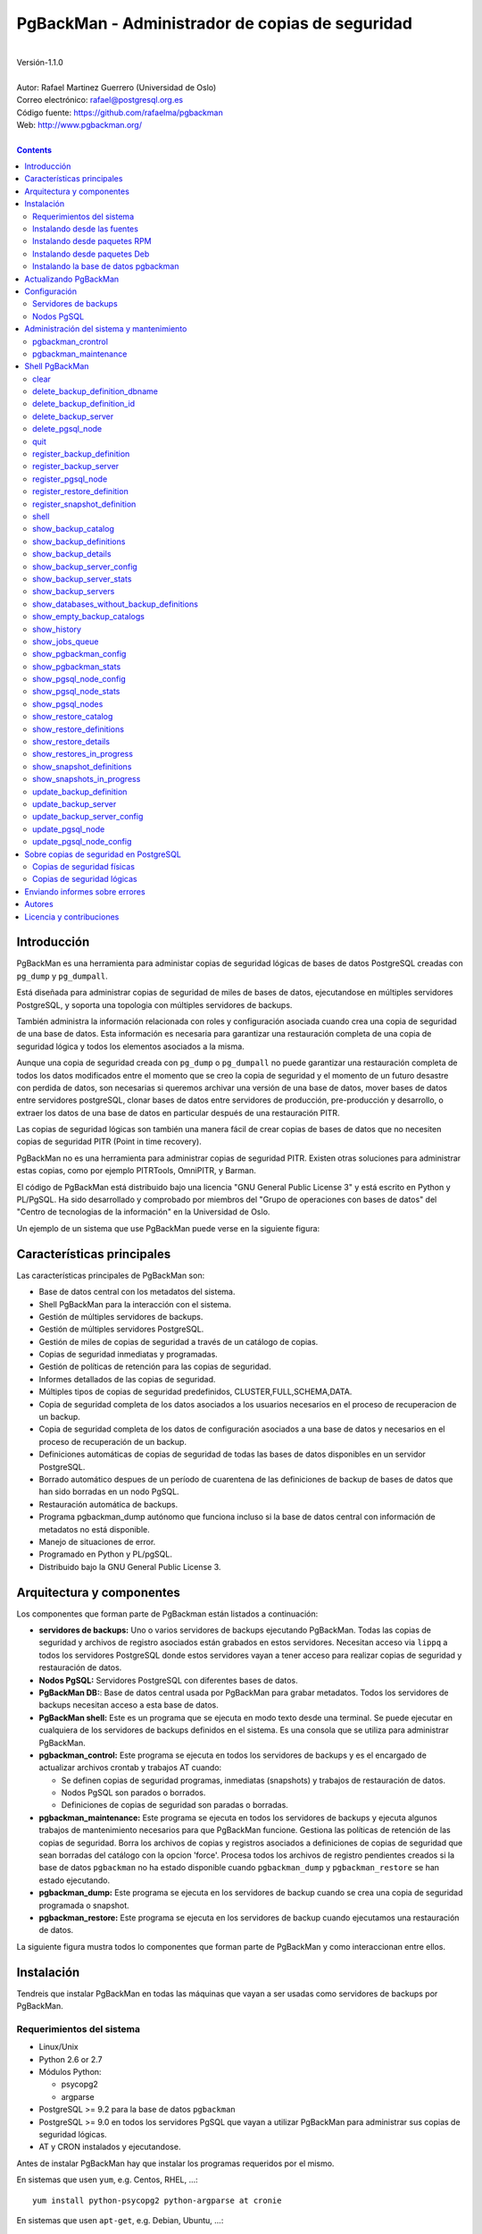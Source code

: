 ================================================
PgBackMan - Administrador de copias de seguridad
================================================

|
| Versión-1.1.0
|
| Autor: Rafael Martinez Guerrero (Universidad de Oslo)
| Correo electrónico: rafael@postgresql.org.es
| Código fuente: https://github.com/rafaelma/pgbackman
| Web: http://www.pgbackman.org/
|

.. contents::


Introducción
============

PgBackMan es una herramienta para administar copias de seguridad
lógicas de bases de datos PostgreSQL creadas con ``pg_dump`` y
``pg_dumpall``.

Está diseñada para administrar copias de seguridad de miles de bases
de datos, ejecutandose en múltiples servidores PostgreSQL, y soporta
una topologia con múltiples servidores de backups.

También administra la información relacionada con roles y
configuración asociada cuando crea una copia de seguridad de una base
de datos. Esta información es necesaria para garantizar una
restauración completa de una copia de seguridad lógica y todos los
elementos asociados a la misma.

Aunque una copia de seguridad creada con ``pg_dump`` o ``pg_dumpall``
no puede garantizar una restauración completa de todos los datos
modificados entre el momento que se creo la copia de seguridad y el
momento de un futuro desastre con perdida de datos, son necesarias si
queremos archivar una versión de una base de datos, mover bases de
datos entre servidores postgreSQL, clonar bases de datos entre
servidores de producción, pre-producción y desarrollo, o extraer los
datos de una base de datos en particular después de una restauración
PITR.

Las copias de seguridad lógicas son también una manera fácil de crear
copias de bases de datos que no necesiten copias de seguridad PITR
(Point in time recovery).

PgBackMan no es una herramienta para administrar copias de seguridad
PITR. Existen otras soluciones para administrar estas copias, como por
ejemplo PITRTools, OmniPITR, y Barman.

El código de PgBackMan está distribuido bajo una licencia "GNU General
Public License 3" y está escrito en Python y PL/PgSQL. Ha sido
desarrollado y comprobado por miembros del "Grupo de operaciones con
bases de datos" del "Centro de tecnologias de la información" en la
Universidad de Oslo.

Un ejemplo de un sistema que use PgBackMan puede verse en la siguiente
figura:

.. figure:: images/architecture.jpg
   :scale: 50%


Características principales
===========================

Las características principales de PgBackMan son:

* Base de datos central con los metadatos del sistema.
* Shell PgBackMan para la interacción con el sistema.
* Gestión de múltiples servidores de backups.
* Gestión de múltiples servidores PostgreSQL.
* Gestión de miles de copias de seguridad a través de un catálogo de copias.
* Copias de seguridad inmediatas y programadas.
* Gestión de políticas de retención para las copias de seguridad.
* Informes detallados de las copias de seguridad.
* Múltiples tipos de copias de seguridad predefinidos, CLUSTER,FULL,SCHEMA,DATA.
* Copia de seguridad completa de los datos asociados a los usuarios necesarios en el proceso de recuperacion de un backup.
* Copia de seguridad completa de los datos de configuración asociados a una base de datos y necesarios en el proceso de recuperación de un backup.
* Definiciones automáticas de copias de seguridad de todas las bases de datos disponibles en un servidor PostgreSQL.
* Borrado automático despues de un período de cuarentena de las definiciones de backup de bases de datos que han sido borradas en un nodo PgSQL.
* Restauración automática de backups.
* Programa pgbackman_dump autónomo que funciona incluso si la base de datos central con información de metadatos no está disponible.
* Manejo de situaciones de error.
* Programado en Python y PL/pgSQL.
* Distribuido bajo la GNU General Public License 3. 


Arquitectura y componentes
==========================

Los componentes que forman parte de PgBackman están listados a
continuación:

* **servidores de backups:** Uno o varios servidores de backups
  ejecutando PgBackMan. Todas las copias de seguridad y archivos de
  registro asociados están grabados en estos servidores. Necesitan
  acceso via ``lippq`` a todos los servidores PostgreSQL donde estos
  servidores vayan a tener acceso para realizar copias de seguridad y
  restauración de datos.

* **Nodos PgSQL:** Servidores PostgreSQL con diferentes bases de datos.

* **PgBackMan DB:**: Base de datos central usada por PgBackMan para
  grabar metadatos. Todos los servidores de backups necesitan acceso a
  esta base de datos.

* **PgBackMan shell:** Este es un programa que se ejecuta en modo
  texto desde una terminal. Se puede ejecutar en cualquiera de los
  servidores de backups definidos en el sistema. Es una consola que se
  utiliza para administrar PgBackMan.

* **pgbackman_control:** Este programa se ejecuta en todos los
  servidores de backups y es el encargado de actualizar archivos
  crontab y trabajos AT cuando:

  * Se definen copias de seguridad programas, inmediatas (snapshots) y
    trabajos de restauración de datos.

  * Nodos PgSQL son parados o borrados.

  * Definiciones de copias de seguridad son paradas o borradas.

* **pgbackman_maintenance:** Este programa se ejecuta en todos los
  servidores de backups y ejecuta algunos trabajos de mantenimiento
  necesarios para que PgBackMan funcione. Gestiona las políticas de
  retención de las copias de seguridad. Borra los archivos de copias y
  registros asociados a definiciones de copias de seguridad que sean
  borradas del catálogo con la opcion 'force'. Procesa todos los
  archivos de registro pendientes creados si la base de datos
  ``pgbackman`` no ha estado disponible cuando ``pgbackman_dump`` y
  ``pgbackman_restore`` se han estado ejecutando.

* **pgbackman_dump:** Este programa se ejecuta en los servidores de
  backup cuando se crea una copia de seguridad programada o snapshot.

* **pgbackman_restore:** Este programa se ejecuta en los servidores de
  backup cuando ejecutamos una restauración de datos.

La siguiente figura mustra todos lo componentes que forman parte de
PgBackMan y como interaccionan entre ellos.

.. figure:: images/components.jpg
   :scale: 50%


Instalación
===========

Tendreis que instalar PgBackMan en todas las máquinas que vayan a ser
usadas como servidores de backups por PgBackMan.

Requerimientos del sistema
--------------------------

* Linux/Unix
* Python 2.6 or 2.7
* Módulos Python:
  
  * psycopg2
  * argparse
    
* PostgreSQL >= 9.2 para la base de datos ``pgbackman``
* PostgreSQL >= 9.0 en todos los servidores PgSQL que vayan a utilizar
  PgBackMan para administrar sus copias de seguridad lógicas.
* AT y CRON instalados y ejecutandose.

Antes de instalar PgBackMan hay que instalar los programas requeridos
por el mismo.

En sistemas que usen ``yum``, e.g. Centos, RHEL, ...::

  yum install python-psycopg2 python-argparse at cronie

En sistemas que usen ``apt-get``, e.g. Debian, Ubuntu, ...::

  apt-get install python-psycopg2 python-argparse at cron

Si vais a instalar PgBackMan usando las fuentes, tendreis que instalar
tambien estos paquetes: ``python-dev(el), python-setuptools, git,
make, rst2pdf``

En sistemas que usen ``yum``::

  yum install python-devel python-setuptools git make rst2pdf

en sistemas que usen ``apt-get``::

  apt-get install python-dev python-setuptools git make rst2pdf


Instalando desde las fuentes
----------------------------

La manera más fácil de instalar PgBackMan desde las fuentes es
conseguir la última versión de la rama ``master`` en el repositorio
GitHub.

::

 [root@server]# cd
 [root@server]# git clone https://github.com/rafaelma/pgbackman.git

 [root@server]# cd pgbackman
 [root@server]# ./setup2.py install --install-scripts=/usr/bin
 .....

Esto instalará todos los usuarios, grupos, programas, archivos de
configuración y el módulo de python pgbackman en tu sistema.


Instalando desde paquetes RPM
-----------------------------

Paquetes RPM para CentOS 6 y RHEL6 están disponibles en:
http://www.pgbackman.org/download.html

Instalar el paquete RPM con::

  [root@server]# rpm -Uvh pgbackman-<version>.rpm

Nota: Estamos trabajando para incluir los paquetes RPM de PgBackMan en
el repositorio oficial de PostgreSQL.


Instalando desde paquetes Deb
-----------------------------

Paquetes Deb para Debian7 están disponibles en:
http://www.pgbackman.org/download.html

Instalar el paquete Deb con::

  [root@server]# dpkg -i pgbackman_<version>.deb

Nota: Estamos trabajando para incluir los paquetes DEB de PgBackMan en
el repositorio oficial de PostgreSQL.


Instalando la base de datos pgbackman
-------------------------------------

Despues de instalar el software PgBackMan hay que instalar la base de
datos ``pgbackman`` en un servidor PostgreSQL. Esta base de datos es
el núcleo de la herramienta PgBackMan y es utilizada para grabar todos
los metadatos necesarios para que el sistema funcione.

El código de esta base de datos se puede obtener del directorio
``sql/`` en el código fuente de PgBackMan o del directorio
``/usr/share/pgbackman`` si has instalado PgBackMan desde las
``fuentes`` o paquetes ``rpm`` o ``deb``.

Para instalar la base de datos ``pgbackman`` podeis usar este comando:

::

   psql -h <dbhost.domain> -f /usr/share/pgbackman/pgbackman.sql

Antes de empezar a usar el sistema es recomendable actualizar los
valores por defecto de algunas parámetros de configuración. Los
valores de estos parámetros serán utilizados como valores por defecto
en la configuración de los servidores registrados en PgBackman.

Recomendamos actualizar estos tres parámetros con los valores que
querais tener en vuestra instalación PgBackMan::

  UPDATE pgsql_node_default_config SET value = 'address@your.domain' WHERE parameter = 'logs_email';
  UPDATE pgsql_node_default_config SET value = 'your.domain' WHERE parameter = 'domain';
  UPDATE backup_server_default_config SET value = 'your.domain' WHERE parameter = 'domain';

Estos valores son solamente los valores por defecto sugeridos cuando
se registra un nuevo servidor de backups og nodo PgSQL. En cualquier
momento se podrán actualizar usando el shell PgBackMan.


Actualizando PgBackMan
======================

Esta sección contiene información sobre el proceso de actualización a
una nueva versión de PgBackMan cuando ya se ha estado usando PgBackMan
con anterioridad.

Para actualizar PgBackMan hay que hacer dos cosas:

* Actualizar el software PgBackMan a una nueva versión.
* Actualizar la base de datos ``pgbackman`` a la nueva versión
  instalada.

Para evitar problemas en el proceso de actualización existen una serie
de requisitos que hay que tener en cuenta cuando vayamos a realizar
esta tarea.

* Todos los servidores de backup en nuestro sistema tienen que tener
  la misma versión de PgBackMan instalada.
* Ningún proceso de copia de seguridad deberia de empezarse durante
  el proceso de actualización.
* Ningún porceso de copia de seguridad deberia de estar ejecutandose
  durante el proceso de actualización.

El procedimiento recomendado de actualización a una nueva versión
seria el siguiente:

#. Asegurarse que ninguna copia de seguridad será empezada durante la
   actualización. Recomendamos tener por ejemplo una ventana de
   mantenimiento de 30 minutos al dia, a la semana o al mes en donde
   no existan definiciones de backup para el periodo elegido. De esta
   manera podreis ejecutar el proceso de actualización durante esta
   ventana de mantenimiento sin necesidad de tener en cuenta si alguna
   copia de seguridad se empezará a ejecutar durante la actualización.

   Si ejecutais copias de seguridad 24H al dia, tendreis que cambiar
   el estado de todos los nodos PgSQL en vuestro sistema a ``STOPPED``
   y esperar un corto periodo de tiempo hasta que todos los ficheros
   ``crontab`` usados por PgBackMan sean actualizados.

   Si estais usando PgBackMan version 1.1.0 o posterior, podeis
   ejecutar este comando en el shell del sistema oprativo para cambiar
   el estado de todos vuestros nodos PgSQL a ``STOPPED``::

     [pgbackman@pg-backup01]# pgbackman --use-csv-format show_pgsql_nodes \
                              | grep -v "STOPPED" \
			      | awk -F',' '{print "pgbackman update_pgsql_node", $1, $3, $4, "STOPPED", "\\\"" $6 "\\\""}' \
			      | sh

   La versión 1.0.0 no soporta el parametro ``--use-csv-format`` por
   lo que los usuarios que estén usando esta versión tendrán que
   ejecutar manualmente el comando ``update_pgsql_node`` para cada
   nodo PgSQL.

#. Comprobar que no estais ejecutando ninguna copia de seguridad o
   restauración de datos::
     
      [pgbackman@pg-backup01]# ps ax | egrep "pgbackman_control|pgbackman_maintenance"

   Si estais ejecutando procesos PgBackMan de copias o restauración
   tendreis que esperar a que terminen o pararlos si no os importa
   perderlos.

#. Parar ``pgbackman_control`` y ``pgbackman_maintenance``::

     [pgbackman@pg-backup01]# /etc/init.d/pgbackman stop

#. Actualizar el software PgBackMan con vuestro metodo favorito, desde
   las fuentes o desde paquetes rpm o deb. Consultar la sección sobre
   instalación de este manual para más información.

#. Arrancar ``pgbackman`` y seguir las instrucciones para actualizar
   la base de datos ``pgbackman``::

     [pgbackman@pg-backup01]# pgbackman

     #################
     A T T E N T I O N
     #################
     
     The PgBackMan software version [2:v_1_1_0] is different from
     the PgBackMan database version [1:v_1_0_0].
     
     # Do you want to upgrade the PgBackMan database to version: [2:v_1_1_0] (yes/no): yes
     
     ############################
     Upgrading PgBackMan database
     ############################
     
     [OK]: File: /usr/share/pgbackman/pgbackman_2.sql exists.
     [OK]: File /usr/share/pgbackman/pgbackman_2.sql installed.
     
     ####################################################################
     Welcome to the PostgreSQL Backup Manager shell ver.1.1.0
     ####################################################################
     Type help or \? to list commands.
     
     [pgbackman]$ show_pgbackman_config
     +----------------------------+----------------------------------+
     |          Software version: | [2]:1_1_0                        |
     |   Configuration file used: | /etc/pgbackman/pgbackman.conf    |
     |                            |                                  |
     |         PGBACKMAN DATABASE |                                  |
     |                    DBhost: | pgbackmandb.example.net          |
     |                DBhostaddr: |                                  |
     |                    DBport: | 5432                             |
     |                    DBname: | pgbackman                        |
     |                    DBuser: | pgbackman_role_rw                |
     | Connection retry interval: | 10 sec.                          |
     |                            |                                  |
     |       Database source dir: | /usr/share/pgbackman             |
     |      DB version installed: | 2014-09-25 10:46:52.078875+00:00 |
     |                DB version: | [2]:1_1_0                        |
     |                            |                                  |
     |             PGBACKMAN_DUMP |                                  |
     |            Temp directory: | /tmp                             |
     |                            |                                  |
     |      PGBACKMAN_MAINTENANCE |                                  |
     |      Maintenance interval: | 70 sec.                          |
     |                            |                                  |
     |                    LOGGING |                                  |
     |                 Log level: | DEBUG                            |
     |                  Log file: | /var/log/pgbackman/pgbackman.log |
     +----------------------------+----------------------------------+

#. Después de haber actualizado la base de datos ``pgbackman``,
   arrancar ``pgbackman_control`` y ``pgbackman_maintenance``::

     [pgbackman@pg-backup01]# /etc/init.d/pgbackman start

#. Actualizar el estado de todos los nodos PgSQL a ``RUNNING`` si el
   estado fue cambiado a ``STOPPED`` al principio de la
   actualización::

      [pgbackman@pg-backup01]# pgbackman --use-csv-format show_pgsql_nodes \
			      | awk -F',' '{print "pgbackman update_pgsql_node", $1, $3, $4, "RUNNING", "\\\"" $6 "\\\""}' \
			      | sh

#. Usar PgBackMan con normalidad.


Configuración
=============

Servidores de backups
---------------------

Un servidor de backups necesita tener acceso a la base de datos
``pgbackman`` y a todos los nodos PgSQL en los cuales tenga que
realizar copias de seguridad o restauración de datos. 

A continuación teneis los pasos a seguir para configurar un servidor
de backups en PgBackMan:

#. Actualizar ``/etc/pgbackman/pgbackman.conf`` con los parámetros
   necesarios por PgBackMan para acceder la base de metadatos
   ``pgbackman``. Hay que definir ``host`` o ``hostaddr``, ``port``,
   ``dbname``, ``database`` en la seción ``[pgbackman_database]``.

   También se puede definir ``password`` en esta sección, pero
   desaconsejamos el uso de este parámetro en este archivo y
   recomendamos crear un archivo ``.pgpass`` en el directorio personal
   (home) de los usuarios ``root`` y ``pgbackman`` con esta
   información::

     <dbhost.domain>:5432:pgbackman:pgbackman_role_rw:<PASSWORD>

   No olvidar definir los privilegios de este archivo con ``chmod 400
   ~/.pgpass``.
 
   Una solución aun mejor seria el uso de la autentificación de tipo
   ``cert`` para el usuario usado para acceder la base datos
   ``pgbackman``. De esta manera evitariamos el tener que grabar los
   valores de las claves en texto plano.

#. Actualizar y recargar el archivo ``pg_hba.conf`` en el servidor
   PostgreSQL ejecutando la base de datos ``pgbackman``. Recomendamos
   usar una conexión SSL para cifrar el trafico entre el servidor de
   backup y la base de datos.::

     hostssl   pgbackman   pgbackman_role_rw    <backup_server_IP>/32     md5 

#. Instalar los clientes PostgreSQL para todas la versiones de
   PostgreSQL que querais soportar en el servidor de backups.
   PgBackMan puede realizar copias de seguridad de PostgreSQL siempre y
   cuando la versión del nodo PgSQL sea mayor o igual a
   9.0. Recomendamos utilizar los repositorios de PostgreSQL.org,
   http://yum.postgresql.org/ o http://apt.postgresql.org/ para
   instalar los paquetes cliente para las diferentes versiones.

#. Definir el servidor de backups en PgBackMan via el shell PgBackMan::

     [pgbackman@pg-backup01 ~]# pgbackman

     ########################################################
     Welcome to the PostgreSQL Backup Manager shell (v.1.0.0)
     ########################################################
     Type help or \? to list commands.

     [pgbackman]$ register_backup_server
     --------------------------------------------------------
     # Hostname []: pg-backup01 
     # Domain [uio.no]: 
     # Remarks []: Main backup server

     # Are all values correct (yes/no): yes
     --------------------------------------------------------

     [Done]

     [pgbackman]$ show_backup_servers
     +-------+------------------+----------------------+
     | SrvID | FQDN               | Remarks            |
     +-------+--------------------+--------------------+
     | 00001 | pg-backup01.uio.no | Main backup server |
     +-------+------------------+----------------------+

#. Comprobar que los parámetros de configuración del servidor de
   backup están definidos con los valores correctos. Por ejemplo,
   tendreis que actualizar los valores de los directorios con los
   programas clientes de PostgreSQL si usais Debian::

     [pgbackman]$ update_backup_server_config
     --------------------------------------------------------
     # SrvID / FQDN []: 1

     # PgSQL bindir 9.0 [/usr/pgsql-9.0/bin]: /usr/lib/postgresql/9.0/bin
     # PgSQL bindir 9.1 [/usr/pgsql-9.1/bin]: /usr/lib/postgresql/9.1/bin
     # PgSQL bindir 9.2 [/usr/pgsql-9.2/bin]: /usr/lib/postgresql/9.2/bin
     # PgSQL bindir 9.3 [/usr/pgsql-9.3/bin]: /usr/lib/postgresql/9.3/bin
     # PgSQL bindir 9.4 [/usr/pgsql-9.4/bin]: /usr/lib/postgresql/9.4/bin
     # Main backup dir [/srv/pgbackman]: 

     # Are all values to update correct (yes/no): yes
     --------------------------------------------------------
     
     [Done] Configuration parameters for SrvID: 1 updated.

     [pgbackman]$ show_backup_server_config
     --------------------------------------------------------
     # SrvID / FQDN: 1
     --------------------------------------------------------
     +-----------------------+-----------------------------+---------------------------------------------+
     | Parameter             | Value                       | Description                                 |
     +-----------------------+-----------------------------+---------------------------------------------+
     | admin_user            | postgres                    | postgreSQL admin user                       |
     | backup_server_status  | RUNNING                     | Default backup server status - *Not used*   |
     | domain                | example.net                 | Default domain                              |
     | pgbackman_dump        | /usr/bin/pgbackman_dump     | Program used to take backup dumps           |
     | pgbackman_restore     | /usr/bin/pgbackman_restore  | Program used to restore backup dumps        |
     | pgsql_bin_9_0         | /usr/lib/postgresql/9.0/bin | postgreSQL 9.0 bin directory                |
     | pgsql_bin_9_1         | /usr/lib/postgresql/9.1/bin | postgreSQL 9.1 bin directory                |
     | pgsql_bin_9_2         | /usr/lib/postgresql/9.2/bin | postgreSQL 9.2 bin directory                |
     | pgsql_bin_9_3         | /usr/lib/postgresql/9.3/bin | postgreSQL 9.3 bin directory                |
     | pgsql_bin_9_4         | /usr/lib/postgresql/9.4/bin | postgreSQL 9.4 bin directory                |
     | root_backup_partition | /srv/pgbackman              | Main partition used by pgbackman            |
     | root_cron_file        | /etc/cron.d/pgbackman       | Crontab file used by pgbackman - *Not used* |
     +-----------------------+-----------------------------+---------------------------------------------+

#. Crear el directorio o partición en el servidor de backups que será
   usada para grabar todas las copias de seguridad, archivos de
   registro y datos de sistema usados por PgBackMan. Por defecto el
   sistema usará ``/srv/pgbackman``.

   Definir los privilegios de este directorio con::

     chown -R pgbackman:pgbackman /srv/pgbackman
     chmod -R 700 /srv/pgbackman


Nodos PgSQL
-----------

Todos los nodos PgSQL definidos en PgBackMan necesitan actualizar y
recargar sus archivos ``pg_hba.conf`` para dar acceso al usuario
administrador (``postgres`` por defecto) desde todos los servidores de
backup definidos en PgBackMan::

    hostssl   *   postgres    <backup_server_IP>/32     md5 

No olvidar que el archivo ``.pgpass`` del usuario ``pgbackman`` en los
servidores de backups debe de actualizarse también con la información
necesaria para acceder todos los nodos PgSQL de los que vamos a realizar
copias de seguridad::

  <dbhost.domain>:5432:pgbackman:pgbackman_role_rw:PASSWORD
  <PgSQL node 1>:5432:*:postgres:PASSWORD
  <PgSQL node 2>:5432:*:postgres:PASSWORD
  <PgSQL node 3>:5432:*:postgres:PASSWORD
  ........

Recomendamos usar una conexión SSL para cifrar todo el tráfico entra
los nodos PgSQL y los servidores de backups.

Tambien se puede usar la autentificación ``cert`` para evitar el tener
que grabar los valores de las claves en texto plano.


Administración del sistema y mantenimiento
==========================================

PgBackMan tiene dos componentes que son usados para administar y
mantener las copias de seguridad, los snapshots, los trabajos de
restauración y la información asociada a los nodos PgSQL registrados
en el sistema.

Estos componentes se arrancan con el script ``/etc/init.d/pgbackman``
y se deben de ejecutar en todos los servidores de backups que estén
ejecutando PgBackMan.

Ejecutar este comando despues de instalar y configurar PgBackMan::

   [root@server]# /etc/init.d/pgbackman start

Los componentes de PgBackMan se pueden parar con el mismo programa::

  [root@server]# /etc/init.d/pgbackman stop

Si quereis que los componentes de PgBackMan se arranquen
automáticamente cuando se arranque el servidor, ejecutar este comando
si estais en un sistema CentOS o RHEL::

  [root@server]# chkconfig pgbackman on

O este comando si estais usando un sistema Debian::

  [root@server]# update-rc.d pgbackman defaults


pgbackman_crontrol
------------------

Este programa espera por mensajes NOTIFY enviados por la base de datos
``pgbackman`` antes de efectuar ninguna acción. Recibe notificaciones
de la base de datos central cuando:

* Un nuevo nodo PgSQL ha sido definido en el sistema.
* Un nodo PgSQL es borrado del sistema.
* Un nodo PgSQL cambia su estatus de RUNNING a STOPPED o viceversa.
* Una copia de seguridad de tipo snapshot ha sido definida.
* Un trabajo de restauración de datos ha sido definido.
* Una copia de seguridad programada nueva ha sido definida.
* Una copia de seguridad programada ha sido borrada. 
* Una copia de seguridad programada ha sido actualizada.

Las acciones que este programa puede ejecutar son:

* Crear el directorio usado para grabar datos de cache de servidores
  de backup y nodos PgSQL.
* Borrar los datos de cache asociados a un nodo PgSQL cuando este es
  borrado del sistema.
* Crear el directorio usado para grabar información pendiente de
  registro en la base de datos.
* Crear directorios para grabar copias de seguridad y archivos de
  registro para todos los nodos PgSQL definidos en el sistema.
* Borrar los directorios para grabar copias de seguridad y archivos de
  registro de un nodo PgSQL cuando este es borrado del sistema.
* Actualizar los archivos crontab afectados cuando copias de seguridad
  programadas se definen o borran.
* Actualizar los archivos crontab afectados cuando se actualizan nodos
  PgSQL.
* Actualizar los archivos crontab afectados cuando se borran nodos
  PgSQL.
* Crear un trabajo ``at`` cuando una copia de seguridad de tipo
  snapshot es definida.
* Crear un trabajo ``at`` cuando un trabajo de restauración de datos
  es definino.

Cada nodo PgSQL definido en el sistema tiene sus propios directorios
para datos y archivos crontab en todos y cada uno de los servidores de
backups que esten ejecutando PgBackMan.


pgbackman_maintenance
---------------------

Este programa puede ser ejecutado en modo cron (Una sola interacción
por ejecución) o en modo continuo (por defecto).

Este programa ejecuta estas tareas de mantenimiento:

* Gestiona la políticas de retención de copias de seguridad
  programadas. Borra archivos de respaldo, de registro y la
  información del catálogo de las copias de seguridad que hayan
  expirado.

* Gestiona la políticas de retención de copias de seguridad de tipo
  snapshot. Borra archivos de respaldo, de registro y la información
  del catálogo de las copias de seguridad snapshot que hayan expirado.

* Borra archivos de respaldo y registro asociados a entradas del
  catálogo pertenecientes a definiciones de copias de seguridad que
  hayan sido borradas con la opción ``force-deletion``.

* Actualiza el estatus de definiciones de copias de seguridad a
  ``DELETED`` para bases de datos que han sido borradas en un nodo
  PgSQL. Las definiciones con estatus ``DELETED`` y todos los archivos
  asociados a las mismas son borrados automáticamente despues de un
  período de cuarentena definido por el parámetro de configuración
  ``automatic_deletion_retention`` para nodos PgSQL.

* Borra archivos de registros de trabajos de restauración cuando las
  definiciones y catálogos usados por el trabajo de restauracón son
  borrados.

* Procesa archivos con información de copias de seguridad pendientes
  de registro en la base de datos. Estos archivos se crean cuando la
  bases de datos ``pgbackman`` no se encuentra disponible para
  actualizar el catalogo con los metadatos generados despues de
  ejecutar una copia de seguridad.

* Procesa archivos con información de trabajos de restauración
  pendientes de registro en la base de datos. Estos archivos se crean
  cuando la bases de datos ``pgbackman`` no se encuentra disponible
  para actualizar el catálogo con los metadatos generados despues de
  ejecutar un trabajo de restauración.



Shell PgBackMan
===============

El shell interactivo de PgBackMan se puede acceder ejecutando el
programa ``/usr/bin/pgbackman``

::

   [pgbackman@pg-backup01]# pgbackman

   #############################################################
   Welcome to the PostgreSQL Backup Manager shell (v.1.0.0)
   #############################################################
   Type help or \? to list commands.

   [pgbackman]$ help

   Documented commands (type help <topic>):
   ========================================
   EOF                              show_empty_backup_catalogs 
   clear                            show_history               
   delete_backup_definition_dbname  show_jobs_queue            
   delete_backup_definition_id      show_pgbackman_config      
   delete_backup_server             show_pgbackman_stats       
   delete_pgsql_node                show_pgsql_node_config     
   quit                             show_pgsql_node_stats      
   register_backup_definition       show_pgsql_nodes           
   register_backup_server           show_restore_catalog       
   register_pgsql_node              show_restore_definitions   
   register_restore_definition      show_restore_details       
   register_snapshot_definition     show_restores_in_progress  
   shell                            show_snapshot_definitions  
   show_backup_catalog              show_snapshots_in_progress 
   show_backup_definitions          update_backup_definition   
   show_backup_details              update_backup_server       
   show_backup_server_config        update_backup_server_config
   show_backup_server_stats         update_pgsql_node          
   show_backup_servers              update_pgsql_node_config   

   Miscellaneous help topics:
   ==========================
   shortcuts

   Undocumented commands:
   ======================
   help

**NOTA** Es posible usar el shell PgBackMan en modo no interactivo
ejecutando en el shell del sistema operativo ``/usr/bin/pgbackman``
con un comando PgBackMan como parámetro. Este metodo puede utilizarse
para ejecutar comandos PgBackMan desde shell scripts. e.g.::

   [pgbackman@pg-backup01 ~]# pgbackman show_backup_servers
   +-------+------------------+----------------------+
   | SrvID | FQDN               | Remarks            |
   +-------+--------------------+--------------------+
   | 00001 | pg-backup01.uio.no | Main backup server |
   +-------+------------------+----------------------+

   [pgbackman@pg-backup01 ~]# pgbackman show_backup_definitions all all pgbackman
   --------------------------------------------------------
   # SrvID / FQDN: all
   # NodeID / FQDN: all
   # DBname: pgbackman
   --------------------------------------------------------
   +-------------+-----+-------------------------+----+-------------------------+-----------+-------------+--------+------------+--------+------------+
   |    DefID    | ID. | Backup server           | ID | PgSQL node              | DBname    | Schedule    | Code   | Retention  | Status | Parameters |
   +-------------+-----+-------------------------+----+-------------------------+-----------+-------------+--------+------------+--------+------------+
   | 00000000012 |  1  | pg-backup01.example.net | 1  | pgbackmandb.example.net | pgbackman | 41 01 * * * | FULL   | 7 days (1) | ACTIVE |            |
   | 00000000011 |  1  | pg-backup01.example.net | 1  | pgbackmandb.example.net | pgbackman | * * * * *   | FULL   | 7 days (1) | ACTIVE | --inserts  |
   | 00000000013 |  1  | pg-backup01.example.net | 1  | pgbackmandb.example.net | pgbackman | 41 01 * * * | SCHEMA | 7 days (1) | ACTIVE |            |
   +-------------+-----+-------------------------+----+-------------------------+-----------+-------------+--------+------------+--------+------------+


clear
-----

Este comando limpia la terminal y muestra una cabecera de bienvenida.

::

   clear

Este comando puede ser ejecutado solamente sin parámetros, e.g.:

::

   [pgbackman]$ clear

   #############################################################
   Welcome to the PostgreSQL Backup Manager shell (v.1.0.0)
   #############################################################
   Type help or \? to list commands.
   
   [pgbackman]$ 


delete_backup_definition_dbname 
--------------------------------

**NOTA: Usar este comando con precaución** 

Este comando borra todas las definiciones de copias de seguridad
programadas de una base de datos.::

  delete_backup_definition_dbname [NodeID/FQDN] 
                                  [DBname] 
				  [force-deletion]

Parámetros:

* **[NodeID/FQDN]:** NodeID en PgBackMan o FQDN del nodo PgSQL
  ejecutando la base de datos.
* **[DBname]:** Base de datos a la que se le borran las definiciones
  de copias de seguridad.
* **[force-deletion]:** Forzar el borrado

Hay que usar el parámetro ``force-deletion`` si queremos activar el
borrado forzoso de una definición de copia de seguridad que tenga
entradas activas en el catálogo. Si se usa ``force-deletion``, todas
las copias de seguridad asociadas a la definición borrada serán también
borradas del catalogo independientemente del periodo de retención y la
redundancia definidas para la definición.

Este comando puede ejecutarse con o sin parámetros.

::

   [pgbackman]$ delete_backup_definition_dbname 1 testdb force-deletion

   [Done] Backup definition for DBname: testdb deleted with force.

::

   [pgbackman]$ delete_backup_definition_dbname
   --------------------------------------------------------
   # NodeID / FQDN: 1
   # DBname: testdb
   # Force deletion (y/n): y
   
   # Are you sure you want to delete this backup definition? (yes/no): yes
   --------------------------------------------------------
   
   [Done] Backup definition for DBname: testdb deleted with force.

::

   [pgbackman]$ delete_backup_definition_dbname
   --------------------------------------------------------
   # NodeID / FQDN: pg-node01.example.net
   # DBname: testdb
   # Force deletion (y/n): n
   
   # Are you sure you want to delete this backup definition? (yes/no): yes
   --------------------------------------------------------
   
   [ERROR]: Could not delete this backup job definition
   ----------------------------------------------
   EXCEPTION:
   ----------------------------------------------
   MESSAGE: update or delete on table "backup_definition" violates
   foreign key constraint "backup_catalog_def_id_fkey" on table
   "backup_catalog"
   DETAIL : Key (def_id)=(1) is still referenced from table
   "backup_catalog".
   ----------------------------------------------


delete_backup_definition_id 
---------------------------

**NOTA: Usar este comando con precaución**

Este comando borra una definición de copia de seguridad con una
identificación DefID::

  delete_backup_definition_id [DefID] 
                              [force-deletion]

Parámetros:

* **[DefID]:** ID de la definición de copia de seguridad que queremos
  borrar.
* **[force-deletion]:** Forzar el borrado

Hay que usar el parámetro ``force-deletion`` si queremos activar el
borrado forzoso de una definición de copia de seguridad que tenga
entradas activas en el catálogo. Si se usa ``force-deletion``, todas
las copias de seguridad asociadas a la definición borrada serán también
borradas del catalogo independientemente del periodo de retención y la
redundancia definidas para la definición.

Este comando puede ejecutarse con o sin parámetros.

::

   [pgbackman]$ delete_backup_definition_id 1 force-deletion

   [Done] Backup definition for DefID: 1 deleted with force.

::

   [pgbackman]$ delete_backup_definition_id
   --------------------------------------------------------
   # DefID: 1
   # Force deletion (y/n): y
   
   # Are you sure you want to delete this backup definition? (yes/no): yes
   --------------------------------------------------------
   
   [Done] Backup definition for DefID: 1 deleted with force.

::

   [pgbackman]$ delete_backup_definition_id
   --------------------------------------------------------
   # DefID: 1
   # Force deletion (y/n): n
   
   # Are you sure you want to delete this backup definition? (yes/no): yes
   --------------------------------------------------------
   
   [ERROR]: Could not delete this backup job definition
   ----------------------------------------------
   EXCEPTION:
   ----------------------------------------------
   MESSAGE: update or delete on table "backup_definition" violates
   foreign key constraint "backup_catalog_def_id_fkey" on table
   "backup_catalog"
   DETAIL : Key (def_id)=(1) is still referenced from table
   "backup_catalog".
   ----------------------------------------------


delete_backup_server
--------------------

Este comando borra un servidor de backups definido en PgBackMan::

  Command: delete_backup_server [SrvID | FQDN]

Parámetros:

* **[SrvID | FQDN]:** SrvID en PgBackMan o FQDN del servidor de backup
  que queremos borrar.

Se puede usar la ID en PgBackMan o la FQDN para definir el servidor de
backup que queremos borrar.

Todas las definiciones de copias de seguridad asociadas a un servidor
de backup deben de borrarse o ser asignadas a otro servidor para que
se pueda borrar un servidor de backups del sistema.

El sistema generará un error si se intenta borrar un servidor de
backups que tenga definiciones de copias de seguridad activas. Esto es
una medida de seguridad para evitar errores de operación con
consecuencias catastróficas. Este tipo de borrado no puede ser
forzado.

Este comando se puede ejecutar con o sin parámetros::

  [pgbackman]$ delete_backup_server 2

  [Done] Backup server deleted.

::

  [pgbackman]$ delete_backup_server
  --------------------------------------------------------
  # SrvID / FQDN: 2
  
  # Are you sure you want to delete this server? (yes/no): yes
  --------------------------------------------------------

  [Done] Backup server deleted.

::

   [pgbackman]$ delete_backup_server
   --------------------------------------------------------
   # SrvID / FQDN: 2
   
   # Are you sure you want to delete this server? (yes/no): yes
   --------------------------------------------------------

   [ERROR]: Could not delete this backup server
   ----------------------------------------------
   EXCEPTION:
   ----------------------------------------------
   MESSAGE: update or delete on table "backup_server" violates foreign
   key constraint "backup_definition_backup_server_id_fkey" on table
   "backup_definition" 
   DETAIL : Key (server_id)=(2) is still referenced from table
   "backup_definition".
   ----------------------------------------------


delete_pgsql_node
-----------------

Este comando borra un node PgSQL definido en PgBackMan.

::

   delete_pgsql_node [NodeID | FQDN]

Parámetros:

* **[NodeID | FQDN]:** NodeID en PgBackMan o FQDN del nodo PgSQL que
  queremos borrar.

Todas las definiciones de copias de seguridad asociadas a un nodo PgSQL
deben de borrarse antes de borrar un nodo PgSQL del sistema.

El sistema generará un error si se intenta borrar un nodo PgSQL que
tenga definiciones de copias de seguridad activas. Esto es una medida
de seguridad para evitar errores de operación con consecuencias
catastróficas. Este tipo de borrado no puede ser forzado.

Este comando se puede ejecutar con o sin parámetros::

::

   [pgbackman]$ delete_pgsql_node 4
   
   [Done] PgSQL node deleted.

::

   [pgbackman]$ delete_pgsql_node
   --------------------------------------------------------
   # NodeID / FQDN: 4
   
   # Are you sure you want to delete this server? (yes/no): 
   --------------------------------------------------------

   [Done] PgSQL node deleted.

::

   [pgbackman]$ delete_pgsql_node
   --------------------------------------------------------
   # NodeID / FQDN: 4
   
   # Are you sure you want to delete this server? (yes/no): yes
   --------------------------------------------------------

   [ERROR]: Could not delete this PgSQL node
   ----------------------------------------------
   EXCEPTION:
   ----------------------------------------------

   MESSAGE: update or delete on table "pgsql_node" violates foreign key
   constraint "backup_definition_pgsql_node_id_fkey" on table
   "backup_definition"
   DETAIL : Key (node_id)=(4) is still referenced from table
   "backup_definition".  
   --------------------------------------------


quit
----

Este comando termina y sale de el shell PgBackMan.

::

  quit

Existe un alias para este comando ``\q`` que se puede utilizar en vez
de ``quit``.

Este comando se puede ejecutar solamente sin parámetros, e.g.:

::

   [pgbackman]$ quit
   Done, thank you for using PgBackMan

   [pgbackman]$ \q
   Done, thank you for using PgBackMan


register_backup_definition 
---------------------------

Este comando registra un definición de copia de seguridad programada::

  register_backup_definition [SrvID | FQDN] 
                             [NodeID | FQDN] 
                             [DBname] 
                             [min_cron] 
			     [hour_cron] 
			     [daymonth_cron]
			     [month_cron] 
			     [weekday_cron] 
                             [backup code] 
                             [encryption] 
                             [retention period] 
                             [retention redundancy] 
                             [extra backup parameters] 
                             [job status] 
                             [remarks]

Parámetros:

* **[SrvID | FQDN]:** SrvID en PgBackMan o FQDN del servidor de backups
  que ejecutará la copia de seguridad programada.

* **[NodeID | FQDN]:** NodeID en PgBackMan o FQDN del nodo PgSQL
  ejecutando la base de datos a la que se la va a realizar una copia
  de seguridad.

* **[DBname]:** Nombre de la base de datos. Se pueden utilizar dos valores
  especiales en vez del nombre de la base de datos:

  * ``#all_databases#``: si se quiere definir una definición de copia
    de seguridad para *todas las bases de datos existentes* en el nodo
    PgSQL (excepto 'template0', 'template1' y 'postgres')
 
  * ``#databases_without_backups#``: si se quiere definir una
    definición de copia de seguridad para las bases de datos
    existentes en el nodo PgSQL *sin una definicion de copia de
    seguridad* (excepto 'template0', 'template1' y 'postgres')

* **[\*_cron]:** Definición del momento de ejecución de la copia de
  seguridad usando una expresión cron.

* **[backup code]:** 

  * CLUSTER: copia de seguridad de todas las bases de datos en el nodo
    PgSQL usando ``pg_dumpall``
  * FULL: copia de seguridad completa de una base de datos. Esquema +
    datos + globales de usuarios + globales de la base de datos.
  * SCHEMA: copia de seguridad de solamente el esquema de una base de
    datos. Esquema + globales de usuarios + globales de la base de
    datos.
  * DATA: copia de seguridad de solamente los datos de una base de
    datos.

* **[encryption]:** Este parámetro no está activado actualmente pero
  se utilizará en un futuro próximo.

  * TRUE: Cifrado GnuPG  activado.
  * FALSE: Cifrado GnuPG desactivado.

* **[retention period]:** Intervalo de tiempo que una copia de
  seguridad estará disponible en el catálogo, e.g. 2 hours, 3 days, 1
  week, 1 month, 2 years

* **[retention redundancy]:** Número mínimo de copias de seguridad a
  mantener en el catálogo independientemente del periodo de retención
  definido. e.g. 1,2,3

* **[extra backup parameters]:** Parámetros extras que se pueden usar
  con pg_dump / pg_dumpall.

* **[job status]**
        
  * ACTIVE: copia de seguridad activada y en producción.
  * STOPPED: copia de seguridad detenida.

Los valores por defecto de un parámetro se enseñan entre
corchetes``[]``. Si el usuario no define ningún valor, PgBackMan
utilizará el valor por defecto. 

Este comando se puede ejecutar con o sin parámetros:

::

   [pgbackman]$ register_backup_definition 1 1 test02 41 01 * * * schema false "7 days" 1 "" active "Testing reg"

   [Done] Backup definition for dbname: test02 registered.

::

   [pgbackman]$ register_backup_definition
   --------------------------------------------------------
   # Backup server SrvID / FQDN []: pg-backup01.example.net
   # PgSQL node NodeID / FQDN []: pg-node01.example.net
   # DBname []: test02
   # Minutes cron [41]: 
   # Hours cron [01]: 
   # Day-month cron [*]: 
   # Month cron [*]: 
   # Weekday cron [*]: 
   # Backup code [FULL]: 
   # Encryption [false]: 
   # Retention period [7 days]: 
   # Retention redundancy [1]: 
   # Extra parameters []: 
   # Job status [ACTIVE]: 
   # Remarks []: Testing reg.
   
   # Are all values correct (yes/no): yes
   --------------------------------------------------------
   
   [Done] Backup definition for dbname: test02 registered.


register_backup_server
----------------------

Este comando registra un servidor de backup en PgBackMan::

  Command: register_backup_server [hostname] 
                                  [domain] 
				  [remarks]

Parámetros:

* **[hostname]:** Nombre del servidor de backups.
* **[domain]:** Dominio del servidor de backups.
* **[remarks]:** Comentarios.

Los valores por defecto de un parámetro se enseñan entre
corchetes``[]``. Si el usuario no define ningún valor, PgBackMan
utilizará el valor por defecto. 

Este comando se puede ejecutar con o sin parámetros: ::

    [pgbackman]$ register_backup_server backup01 "" "Test server"
   
    [Done] Backup server backup01.example.org registered.

::

    [pgbackman]$ register_backup_server
    --------------------------------------------------------
    # Hostname []: backup01
    # Domain [example.org]: 
    # Remarks []: Test server
   
    # Are all values correct (yes/no): yes
    --------------------------------------------------------
    
    [Done] Backup server backup01.example.org registered.
  

register_pgsql_node
-------------------

este comando registra un nodo PgSQL en PgBackMan.::

  register_pgsql_node [hostname] 
                      [domain] 
		      [pgport] 
		      [admin_user] 
		      [status] 
		      [remarks]

Parámetros:

* **[hostname]:** Nombre del nodo PgSQL.
* **[domain]:** Dominio del nodo PgSQL.
* **[pgport]:** Puerto usado por PostgreSQL.
* **[admin_user]:** Usuario administrador de PostgreSQL.
* **[status]:**
  
  * RUNNING: El nodo PgSQL esta activo y en producción. 
  * DOWN: El nodo PgSQL no se encuentra activado.

* **[remarks]:** Comentarios.

Todas las definiciones de copias de seguridad programadas asociadas a
un nodo PgSQL serán activadas/desactivadas automáticamente si el
estatus del nodo PgSQL es cambiado a RUNNING/DOWN.

Los valores por defecto de un parámetro se enseñan entre
corchetes``[]``. Si el usuario no define ningún valor, PgBackMan
utilizará el valor por defecto. 

Este comando se puede ejecutar con o sin parámetros:

::

   [pgbackman]$ register_pgsql_node pg-node01 "" "" "" running "Test node"

   [Done] PgSQL node pg-node01.example.net registered.

::

   [pgbackman]$ register_pgsql_node
   --------------------------------------------------------
   # Hostname []: pg-node01
   # Domain [example.org]: 
   # Port [5432]: 
   # Admin user [postgres]: 
   # Status[STOPPED]: running
   # Remarks []: Test node
   
   # Are all values correct (yes/no): yes
   --------------------------------------------------------

   [Done] PgSQL node pg-node01.example.org registered.


register_restore_definition
---------------------------

Este comando define un proceso de restauración de datos a partir de
una copia de seguridad registrada en el catálogo. Actualmente solamente
se pueden restaurar automáticamente copias de seguridad con código FULL
(esquema + data).

Este comando solamente se puede ejecutar interactivamente desde el
shell PgBackMan.

Parámetros:

* **[AT time]:** Momento en el que queremos ejecutar el trabajo de restauración.
* **[BckID]:** ID de la copia de seguridad a restaurar.
* **[Target NodeID | FQDN]:** ID o FQDN del nodo PgSQL donde queremos
  realizar la restauración de la copia de seguridad.
* **[Target DBname]:** Nombre de la base de datos donde queremos
  restaurar los datos. el nombre por defecto es el definido en BckID.
* **[Extra parameters]:** Parámetros extras que pueden usarse con
  pg_restore

Este comando se puede ejecutar solamente sin parámetros.e.g.: 

::

   [pgbackman]$ register_restore_definition
   --------------------------------------------------------
   # AT timestamp [2014-05-30 09:44:04.503880]: 
   # BckID []: 35
   # Target NodeID / FQDN []: 2
   # Target DBname [pgbackman]: 
   # Extra parameters []: 
   
   # Are all values correct (yes/no): yes
   --------------------------------------------------------
   [Processing restore data]
   --------------------------------------------------------
   [OK]: Target DBname pgbackman does not exist on target PgSQL node.
   
   [OK]: Role 'pgbackman_role_rw' does not exist on target PgSQL node.
   
   [WARNING]: Role 'postgres' already exists on target PgSQL node.
   # Use the existing role? (yes/no): yes
   
   --------------------------------------------------------
   [Restore definition accepted]
   --------------------------------------------------------
   AT time: 2014-05-30 09:44:04.503880
   BckID to restore: 35
   Roles to restore: pgbackman_role_rw
   Backup server: [1] pg-backup01.example.net
   Target PgSQL node: [2] pg-node01.example.net
   Target DBname: pgbackman
   Extra restore parameters: 
   Existing database will be renamed to : None
   --------------------------------------------------------
   # Are all values correct (yes/no): yes
   --------------------------------------------------------

   [Done] Restore definition registered.

Existen una serie de puntos que tenemos que tener en cuenta cuando
vayamos a realizar una restauración de datos desde una copia de
seguridad. ¿Qué ocurre si queremos realizar la restauración de una
base de datos o un usuario que ya existe en el sistema donde vayamos a
realizar la restauración?

El siguiente gráfico explica la lógica usada por este comando cuando
vayamos a realizar una restauración de datos con conflictos:

.. figure:: images/register_restore.jpg
   :scale: 50%


register_snapshot_definition
----------------------------

Este comando registra una copia de seguridad de tipo snapshot
(instatánea).

::

   register_snapshot [SrvID | FQDN] 
                     [NodeID | FQDN] 
                     [DBname] 
                     [AT time]
                     [backup code] 
                     [retention period] 
                     [extra backup parameters] 
                     [remarks] 
		     [pg_dump/all release]

Parámetros:

* **[SrvID | FQDN]:** SrvID en PgBackMan o FQDN del servidor de backups
  que ejecutará la copia de seguridad instantánea.

* **[NodeID | FQDN]:** NodeID en PgBackMan o FQDN del nodo PgSQL
  ejecutando la base de datos a la que se la va a realizar una copia
  de seguridad.

* **[DBname]:** Nombre de la base de datos.
* **[AT time]:** Momento en el que se ejecutará la copia de seguridad.
* **[backup code]:** 

  * CLUSTER: copia de seguridad de todas las bases de datos en el nodo
    PgSQL usando ``pg_dumpall``
  * FULL: copia de seguridad completa de una base de datos. Esquema +
    datos + globales de usuarios + globales de la base de datos.
  * SCHEMA: copia de seguridad de solamente el esquema de una base de
    datos. Esquema + globales de usuarios + globales de la base de
    datos.
  * DATA: copia de seguridad de solamente los datos de una base de
    datos.

* **[retention period]:** Intervalo de tiempo que una copia de
  seguridad estará disponible en el catálogo, e.g. 2 hours, 3 days, 1
  week, 1 month, 2 years

* **[extra backup parameters]:** Parámetros extras que se pueden usar
  con pg_dump / pg_dumpall.

* **[pg_dump/all release]:** Versión de pg_dump / pg_dumpall a usar
  cuando vayamos a realizar una copia de seguridad de tipo snapshot,
  e.g.  9.0, 9.1, 9.2, 9.3 o 9.4. Este parámetro puede ser necesario
  si la restauración de los datos se va a realizar en una instalación
  postgreSQL que este ejecutando una versión más nueva que la
  instalación con la base de datos a la que estamos realizando la
  copia de seguridad de tipo snapshot.

  Esta versión no puede ser menor que la usada en la instalación
  PostgreSQL con la base de datos a la que estamos realizando la copia
  de seguridad de tipo snapshot.

  Si este parámetro no es definido, se utilizará por defecto la
  versión usada en la instalación PostgreSQL con la base de datos a la
  que estamos realizando la copia de seguridad de tipo snapshot.

Los valores por defecto de un parámetro se enseñan entre
corchetes``[]``. Si el usuario no define ningún valor, PgBackMan
utilizará el valor por defecto.

Este comando se puede ejecutar con o sin parámetros, e.g.:

::

   [pgbackman]$ register_snapshot_definition 1 1 test02 2014-05-31 full "7 days" "" "Test snapshot" ""

   [Done] Snapshot for dbname: test02 defined.

::

   [pgbackman]$ register_snapshot_definition
   --------------------------------------------------------
   # Backup server SrvID / FQDN []: pg-backup01.example.net
   # PgSQL node NodeID / FQDN []: pg-node01.example.net
   # DBname []: test02
   # AT timestamp [2014-05-31 17:52:28.756359]: 
   # Backup code [FULL]: 
   # Retention period [7 days]: 
   # Extra parameters []: 
   # Remarks []: 
   # pg_dump/all release [Same as pgSQL node running dbname]:
   
   # Are all values correct (yes/no): yes
   --------------------------------------------------------
   
   [Done] Snapshot for dbname: test02 defined.


shell
-----

Este comando ejecuta un comando en el sistema operativo.

::

   shell [command]

Parámetros:

* **[command]:** Comando a ejecutar en el sistema operativo.

Existe un alias para este comando ``!`` que se puede utilizar en vez
de ``shell``.

Este comando se puede ejecutar solamente sin parámetros:

::

   [pgbackman]$ ! ls -l
   total 88
   -rw-rw-r--. 1 vagrant vagrant   135 May 30 10:04 AUTHORS
   drwxrwxr-x. 2 vagrant vagrant  4096 May 30 10:03 bin
   drwxrwxr-x. 4 vagrant vagrant  4096 May 30 10:03 docs
   drwxrwxr-x. 2 vagrant vagrant  4096 May 30 10:03 etc
   -rw-rw-r--. 1 vagrant vagrant     0 May 30 10:04 INSTALL
   -rw-rw-r--. 1 vagrant vagrant 35121 May 30 10:04 LICENSE
   drwxrwxr-x. 2 vagrant vagrant  4096 May 30 10:03 pgbackman
   -rw-rw-r--. 1 vagrant vagrant   797 May 30 10:04 README.md
   -rwxrwxr-x. 1 vagrant vagrant  4087 May 30 10:04 setup.py
   drwxrwxr-x. 2 vagrant vagrant  4096 May 30 10:03 sql
   drwxrwxr-x. 4 vagrant vagrant  4096 May 30 10:03 vagrant


show_backup_catalog
-------------------

Este comando muestra todas las entradas en el catálogo que cumplan una
serie de condiciones de busqueda. Las condiciones de busqueda se
combinan con el operador lógico AND.

::

   show_backup_catalog [SrvID|FQDN] 
                       [NodeID|FQDN] 
		       [DBname] 
		       [DefID]
		       [Status]
   
Parámetros:

* **[SrvID|FQDN]:** SrvID en PgBackMan o FQDN del servidor de
  backups. Este parámetro puede definirse con los valores 'all' o '*'.
* **[NodeID|FQDN]:** NodeID en PgBackMan o FQDN del nodo PgSQL. Este
  parámetro puede definirse con los valores 'all' o '*'.
* **[DBname]:** Nombre de la base de datos. Este parámetro puede
  definirse con los valores 'all' o '*'.
* **[DefID]:** ID de la definición de copia de seguridad. Este
  parámetro puede definirse con los valores 'all' o '*'.
* **[Status]:** Estatus de la ejecución de la copia de seguridad. Este
  parámetro puede definirse con los valores 'all' o '*'.

  * SUCCEEDED: Ejecución terminada sin problemas.
  * ERROR: Ejecución terminada con problemas.

Los valores por defecto de un parámetro se enseñan entre
corchetes``[]``. Si el usuario no define ningún valor, PgBackMan
utilizará el valor por defecto.

Se pueden definir valores múltiples separados por comas para cada
condición de busqueda. Estos valores multiples se combinan usando el
operador lógico OR.

Este comando se puede ejecutar con o sin parámetros, e.g.:

::

   [pgbackman]$ show_backup_catalog 1 all dump_test,test02 all all
   --------------------------------------------------------
   # SrvID / FQDN: 1
   # NodeID / FQDN: all
   # DBname: dump_test,test02
   # DefID: all
   # Status: all
   --------------------------------------------------------
   +-----------+-------+------------+---------------------------+-----+-------------------------+----+-------------------------+-----------+----------+------------+------+-----------+-----------+
   |   BckID   | DefID | SnapshotID | Finished                  | ID. | Backup server           | ID | PgSQL node              | DBname    | Duration | Size       | Code | Execution |   Status  |
   +-----------+-------+------------+---------------------------+-----+-------------------------+----+-------------------------+-----------+----------+------------+------+-----------+-----------+
   | 000000029 |       | 000000006  | 2014-05-28 09:08:20+00:00 |  1  | pg-backup01.example.net | 1  | pgbackmandb.example.net | dump_test | 0:00:02  | 2850 bytes | FULL |     AT    | SUCCEEDED |
   | 000000027 |       | 000000007  | 2014-05-28 09:01:05+00:00 |  1  | pg-backup01.example.net | 1  | pgbackmandb.example.net | dump_test | 0:00:03  | 3468 bytes | FULL |     AT    | SUCCEEDED |
   | 000000028 |       | 000000006  | 2014-05-28 09:01:05+00:00 |  1  | pg-backup01.example.net | 1  | pgbackmandb.example.net | dump_test | 0:00:03  | 2850 bytes | FULL |     AT    | SUCCEEDED |
   | 000000026 |       | 000000005  | 2014-05-28 08:51:43+00:00 |  1  | pg-backup01.example.net | 1  | pgbackmandb.example.net | dump_test | 0:00:02  | 3305 bytes | FULL |     AT    | SUCCEEDED |
   | 000000025 |       | 000000002  | 2014-05-28 08:47:03+00:00 |  1  | pg-backup01.example.net | 1  | pgbackmandb.example.net | dump_test | 0:00:02  | 3468 bytes | FULL |     AT    | SUCCEEDED |
   | 000000024 |       | 000000001  | 2014-05-28 08:41:09+00:00 |  1  | pg-backup01.example.net | 1  | pgbackmandb.example.net |   test02  | 0:00:03  | 3524 bytes | FULL |     AT    | SUCCEEDED |
   | 000000023 |       | 000000001  | 2014-05-28 08:40:06+00:00 |  1  | pg-backup01.example.net | 1  | pgbackmandb.example.net |   test02  | 0:00:00  | 0 bytes    | FULL |     AT    |   ERROR   |
   +-----------+-------+------------+---------------------------+-----+-------------------------+----+-------------------------+-----------+----------+------------+------+-----------+-----------+

::
   
   [pgbackman]$ show_backup_catalog
   --------------------------------------------------------
   # SrvID / FQDN: 1
   # NodeID / FQDN: all
   # DBname: dump_test,test02
   # DefID: all
   # Status: all
   --------------------------------------------------------
   +-----------+-------+------------+---------------------------+-----+-------------------------+----+-------------------------+-----------+----------+------------+------+-----------+-----------+
   |   BckID   | DefID | SnapshotID | Finished                  | ID. | Backup server           | ID | PgSQL node              | DBname    | Duration | Size       | Code | Execution |   Status  |
   +-----------+-------+------------+---------------------------+-----+-------------------------+----+-------------------------+-----------+----------+------------+------+-----------+-----------+
   | 000000029 |       | 000000006  | 2014-05-28 09:08:20+00:00 |  1  | pg-backup01.example.net | 1  | pgbackmandb.example.net | dump_test | 0:00:02  | 2850 bytes | FULL |     AT    | SUCCEEDED |
   | 000000028 |       | 000000006  | 2014-05-28 09:01:05+00:00 |  1  | pg-backup01.example.net | 1  | pgbackmandb.example.net | dump_test | 0:00:03  | 2850 bytes | FULL |     AT    | SUCCEEDED |
   | 000000027 |       | 000000007  | 2014-05-28 09:01:05+00:00 |  1  | pg-backup01.example.net | 1  | pgbackmandb.example.net | dump_test | 0:00:03  | 3468 bytes | FULL |     AT    | SUCCEEDED |
   | 000000026 |       | 000000005  | 2014-05-28 08:51:43+00:00 |  1  | pg-backup01.example.net | 1  | pgbackmandb.example.net | dump_test | 0:00:02  | 3305 bytes | FULL |     AT    | SUCCEEDED |
   | 000000025 |       | 000000002  | 2014-05-28 08:47:03+00:00 |  1  | pg-backup01.example.net | 1  | pgbackmandb.example.net | dump_test | 0:00:02  | 3468 bytes | FULL |     AT    | SUCCEEDED |
   | 000000024 |       | 000000001  | 2014-05-28 08:41:09+00:00 |  1  | pg-backup01.example.net | 1  | pgbackmandb.example.net |   test02  | 0:00:03  | 3524 bytes | FULL |     AT    | SUCCEEDED |
   | 000000023 |       | 000000001  | 2014-05-28 08:40:06+00:00 |  1  | pg-backup01.example.net | 1  | pgbackmandb.example.net |   test02  | 0:00:00  | 0 bytes    | FULL |     AT    |   ERROR   |
   +-----------+-------+------------+---------------------------+-----+-------------------------+----+-------------------------+-----------+----------+------------+------+-----------+-----------+


show_backup_definitions
-----------------------

Este comando muestra todas las definiciones de copias de seguridad
programadas que cumplan una serie de condiciones de busqueda. Las
condiciones de busqueda se combinan con el operador lógico AND.

::

   show_backup_definitions [SrvID|FQDN] 
                           [NodeID|FQDN] 
			   [DBname]

Parámetros:

* **[SrvID|FQDN]:** SrvID en PgBackMan o FQDN del servidor de
  backups. Este parámetro puede definirse con los valores 'all' o '*'.
* **[NodeID|FQDN]:** NodeID en PgBackMan o FQDN del nodo PgSQL. Este
  parámetro puede definirse con los valores 'all' o '*'.
* **[DBname]:** Nombre de la base de datos. Este parámetro puede
  definirse con los valores 'all' o '*'.

Los valores por defecto de un parámetro se enseñan entre
corchetes``[]``. Si el usuario no define ningún valor, PgBackMan
utilizará el valor por defecto.

Se pueden definir valores múltiples separados por comas para cada
condición de busqueda. Estos valores multiples se combinan usando el
operador lógico OR.

Este comando se puede ejecutar con o sin parámetros, e.g.:

::

   [pgbackman]$ show_backup_definitions all all pgbackman
   --------------------------------------------------------
   # SrvID / FQDN: all
   # NodeID / FQDN: all
   # DBname: pgbackman
   --------------------------------------------------------
   +-------------+-----+-------------------------+----+-------------------------+-----------+-------------+--------+------------+--------+------------+
   |    DefID    | ID. | Backup server           | ID | PgSQL node              | DBname    | Schedule    | Code   | Retention  | Status | Parameters |
   +-------------+-----+-------------------------+----+-------------------------+-----------+-------------+--------+------------+--------+------------+
   | 00000000012 |  1  | pg-backup01.example.net | 1  | pgbackmandb.example.net | pgbackman | 41 01 * * * | FULL   | 7 days (1) | ACTIVE |            |
   | 00000000011 |  1  | pg-backup01.example.net | 1  | pgbackmandb.example.net | pgbackman | * * * * *   | FULL   | 7 days (1) | ACTIVE | --inserts  |
   | 00000000013 |  1  | pg-backup01.example.net | 1  | pgbackmandb.example.net | pgbackman | 41 01 * * * | SCHEMA | 7 days (1) | ACTIVE |            |
   +-------------+-----+-------------------------+----+-------------------------+-----------+-------------+--------+------------+--------+------------+

::
   
   [pgbackman]$ show_backup_definitions
   --------------------------------------------------------
   # SrvID / FQDN [all]: 
   # NodeID / FQDN [all]: 
   # DBname [all]: pgbackman
   --------------------------------------------------------
   +-------------+-----+-------------------------+----+-------------------------+-----------+-------------+--------+------------+--------+------------+
   |    DefID    | ID. | Backup server           | ID | PgSQL node              | DBname    | Schedule    | Code   | Retention  | Status | Parameters |
   +-------------+-----+-------------------------+----+-------------------------+-----------+-------------+--------+------------+--------+------------+
   | 00000000012 |  1  | pg-backup01.example.net | 1  | pgbackmandb.example.net | pgbackman | 41 01 * * * | FULL   | 7 days (1) | ACTIVE |            |
   | 00000000011 |  1  | pg-backup01.example.net | 1  | pgbackmandb.example.net | pgbackman | * * * * *   | FULL   | 7 days (1) | ACTIVE | --inserts  |
   | 00000000013 |  1  | pg-backup01.example.net | 1  | pgbackmandb.example.net | pgbackman | 41 01 * * * | SCHEMA | 7 days (1) | ACTIVE |            |
   +-------------+-----+-------------------------+----+-------------------------+-----------+-------------+--------+------------+--------+------------+


show_backup_details
-------------------

Este comando muestra todos los detalles asociados a una copia de
seguridad en particular. 

::

   show_backup_details [BckID]

Parámetros:

* **[BckID]:** ID (código de identificación) de la copia de seguridad.

Este comando se puede ejecutar con o sin parámetros, e.g.:

::

   [pgbackman]$ show_backup_details 25
   --------------------------------------------------------
   # BckID: 25
   --------------------------------------------------------
   +--------------------------+--------------------------------------------------------------------------------------------------------------------------------+
   |                   BckID: | 000000000025                                                                                                                   |
   |                 ProcPID: | 2067                                                                                                                           |
   |              Registered: | 2014-05-28 08:47:03+00:00                                                                                                      |
   |                          |                                                                                                                                |
   |                 Started: | 2014-05-28 08:47:00+00:00                                                                                                      |
   |                Finished: | 2014-05-28 08:47:03+00:00                                                                                                      |
   |                Duration: | 0:00:02                                                                                                                        |
   |              Total size: | 3468 bytes                                                                                                                     |
   |        Execution method: | AT                                                                                                                             |
   |        Execution status: | SUCCEEDED                                                                                                                      |
   |                          |                                                                                                                                |
   |                   DefID: |                                                                                                                                |
   |              SnapshotID: | 00000002                                                                                                                       |
   |                  DBname: | dump_test                                                                                                                      |
   | Backup server (ID/FQDN): | [1] / pg-backup01.example.net                                                                                                  |
   |    PgSQL node (ID/FQDN): | [1] / pgbackmandb.example.net                                                                                                  |
   |      PgSQL node release: | 9.3                                                                                                                            |
   |     Pg_dump/all release: | 9.3                                                                                                                            |
   |                          |                                                                                                                                |
   |                Schedule: |  [min hour day_month month weekday]                                                                                            |
   |                 AT time: | 201405280847                                                                                                                   |
   |               Retention: | 7 days                                                                                                                         |
   |             Backup code: | FULL                                                                                                                           |
   |        Extra parameters: | --inserts                                                                                                                      |
   |                          |                                                                                                                                |
   |            DB dump file: | /srv/pgbackman/pgsql_node_1/dump/dump_test-pgbackmandb.example.net-v9_3-snapid2-cFULL20140528T084700-DATABASE.sql (2363 bytes) |
   |             DB log file: | /srv/pgbackman/pgsql_node_1/log/dump_test-pgbackmandb.example.net-v9_3-snapid2-cFULL20140528T084700-DATABASE.log               |
   |                          |                                                                                                                                |
   |               Role list: | test_rw,postgres,test_ro                                                                                                       |
   |                          |                                                                                                                                |
   |      DB roles dump file: | /srv/pgbackman/pgsql_node_1/dump/dump_test-pgbackmandb.example.net-v9_3-snapid2-cFULL20140528T084700-USERS.sql (533 bytes)     |
   |       DB roles log file: | /srv/pgbackman/pgsql_node_1/log/dump_test-pgbackmandb.example.net-v9_3-snapid2-cFULL20140528T084700-USERS.log                  |
   |                          |                                                                                                                                |
   |     DB config dump file: | /srv/pgbackman/pgsql_node_1/dump/dump_test-pgbackmandb.example.net-v9_3-snapid2-cFULL20140528T084700-DBCONFIG.sql (572 bytes)  |
   |      DB config log file: | /srv/pgbackman/pgsql_node_1/log/dump_test-pgbackmandb.example.net-v9_3-snapid2-cFULL20140528T084700-DBCONFIG.log               |
   |                          |                                                                                                                                |
   |           On disk until: | 2014-06-04 08:47:03+00:00                                                                                                      |
   |           Error message: |                                                                                                                                |
   +--------------------------+--------------------------------------------------------------------------------------------------------------------------------+


show_backup_server_config
-------------------------

Este comando muestra la configuración por defecto usada por un
servidor de backup.

::

 show_backup_server_config [SrvID | FQDN]

Parámetros:

* **[SrvID | FQDN]:** SrvID en PgBackMan o FQDN del servidor de backups 

Este comando se puede ejecutar con o sin parámetros, e.g.:

::

   [pgbackman]$ show_backup_server_config 1
   --------------------------------------------------------
   # SrvID / FQDN: 1
   --------------------------------------------------------
   +-----------------------+----------------------------+-------------------------------------------+
   | Parameter             | Value                      | Description                               |
   +-----------------------+----------------------------+-------------------------------------------+
   | admin_user            | postgres                   | postgreSQL admin user                     |
   | backup_server_status  | RUNNING                    | Default backup server status - *Not used* |
   | domain                | example.org                | Default domain                            |
   | pgbackman_dump        | /usr/bin/pgbackman_dump    | Program used to take backup dumps         |
   | pgbackman_restore     | /usr/bin/pgbackman_restore | Program used to restore backup dumps      |
   | pgsql_bin_9_0         | /usr/pgsql-9.0/bin         | postgreSQL 9.0 bin directory              |
   | pgsql_bin_9_1         | /usr/pgsql-9.1/bin         | postgreSQL 9.1 bin directory              |
   | pgsql_bin_9_2         | /usr/pgsql-9.2/bin         | postgreSQL 9.2 bin directory              |
   | pgsql_bin_9_3         | /usr/pgsql-9.3/bin         | postgreSQL 9.3 bin directory              |
   | pgsql_bin_9_4         | /usr/pgsql-9.4/bin         | postgreSQL 9.4 bin directory              |
   | root_backup_partition | /srv/pgbackman             | Main partition used by pgbackman          |
   | root_cron_file        | /etc/cron.d/pgbackman      | Crontab file used by pgbackman *Not used* |
   +-----------------------+----------------------------+-------------------------------------------+



show_backup_server_stats
------------------------

Este comando muestra las estadísticas globales de un servidor de
backups.

::

   show_backup_server_stats [SrvID | FQDN]

Parámetros:

* **[SrvID | FQDN]:** SrvID en PgBackMan o FQDN del servidor de backups. 

Este comando se puede ejecutar con o sin parámetros, e.g.:

::

   [pgbackman]$ show_backup_server_stats 1
   --------------------------------------------------------
   # SrvID: 1
   --------------------------------------------------------
   +-----------------------------------------------------+-----------------------------+
   |                                      Backup server: | [1] pg-backup01.example.net |
   |                                                     |                             |
   |               PgSQL nodes using this backup server: | 1                           |
   |                                                     |                             |
   |                                Different databases: | 1                           |
   |                             Active Backup job defs: | 3                           |
   |                            Stopped Backup job defs: | 0                           |
   |                  Backup job defs with CLUSTER code: | 0                           |
   |                     Backup job defs with DATA code: | 0                           |
   |                     Backup job defs with FULL code: | 2                           |
   |                   Backup job defs with SCHEMA code: | 1                           |
   |                                                     |                             |
   |                       Succeeded backups in catalog: | 3890                        |
   |                          Faulty backups in catalog: | 2                           |
   |                   Total size of backups in catalog: | 1106 MB                     |
   |           Total running time of backups in catalog: | 5:03:08.108701              |
   |                           Oldest backup in catalog: | 2014-05-28 08:40:06+00:00   |
   |                           Newest backup in catalog: | 2014-06-01 19:44:07+00:00   |
   |                                                     |                             |
   |  Jobs waiting to be processed by pgbackman_control: | 1                           |
   | Forced deletion of backups waiting to be processed: | 0                           |
   +-----------------------------------------------------+-----------------------------+



show_backup_servers 
-------------------

Este comando muestra todos los servidores de backups registrados en
PgBackMan.

::

  show_backup_servers

Este comando puede ser ejecutado solamente sin parámetros, e.g.:

::

   [pgbackman]$ show_backup_servers
   +-------+-------------------------+-------------+
   | SrvID | FQDN                    | Remarks     |
   +-------+-------------------------+-------------+
   | 00001 | pg-backup01.example.net |             |
   | 00003 | backup02.example.org    | test server |
   +-------+-------------------------+-------------+


show_databases_without_backup_definitions
-----------------------------------------

Este comando muestra una lista con todas las bases de datos en un nodo
PgSQL sin una definición de copia de seguridad en PgBackMan.
        
::
  
   show_databases_without_backup_definitions [Node ID | FQDN]

Parametros:

* **[NodeID | FQDN]**: NodeID en PgBackMan o FQDN del nodo
  PgSQL. Este parámetro puede definirse con los valores 'all' o '*'.

Este comando puede ejecutarse con o sin parametros. e.g.:

::

   [pgbackman]$ show_databases_without_backup_definitions pg-node01.example.net
   --------------------------------------------------------
   # NodeID / FQDN: pg-node01.example.net
   --------------------------------------------------------
   +-----------------------+---------+
   | PgSQL node            | DBname  |
   +-----------------------+---------+
   | pg-node01.example.net | example |
   | pg-node01.example.net | test    |
   | pg-node01.example.net | test02  |
   +-----------------------+---------+

::

   [pgbackman]$ show_databases_without_backup_definitions
   --------------------------------------------------------
   # NodeID / FQDN: pg-node01.example.net
   --------------------------------------------------------
   +-----------------------+---------+
   | PgSQL node            | DBname  |
   +-----------------------+---------+
   | pg-node01.example.net | example |
   | pg-node01.example.net | test    |
   | pg-node01.example.net | test02  |
   +-----------------------+---------+


show_empty_backup_catalogs
--------------------------

Este comando muestra una lista con todas las definiciones de copias de
seguridad que no tienen ninguna entrada en el catálogo.

::

   show_empty_backup_catalogs

Este comando puede ser ejecutado solamente sin parámetros, e.g.:

::

   [pgbackman]$ show_empty_backup_catalogs
   +-------------+---------------------------+-----+-------------------------+----+-------------------------+-----------+-------------+------+------------+--------+------------+
   |    DefID    |         Registered        | ID. | Backup server           | ID | PgSQL node              |   DBname  | Schedule    | Code | Retention  | Status | Parameters |
   +-------------+---------------------------+-----+-------------------------+----+-------------------------+-----------+-------------+------+------------+--------+------------+
   | 00000000012 | 2014-05-30 07:29:28+00:00 |  1  | pg-backup01.example.net | 1  | pgbackmandb.example.net | pgbackman | 41 01 * * * | FULL | 7 days (1) | ACTIVE |            |
   +-------------+---------------------------+-----+-------------------------+----+-------------------------+-----------+-------------+------+------------+--------+------------+


show_history
------------

Muestra una lista de comandos que han sido ejecutados durante la
sesión en uso en el shell de PgBackMan.  

::

   show_history

Existe un alias para este comando, ``\s``, que se puede utilizar en
vez de ``show_history``. 

Tambièn se puede usar el *modo Emacs de busqueda en la historia de
comandos* para obtener comandos ejecutados que contengan una cadena
alfanumérica. Para entrar en este modo de busqueda pulsar
``[CTRL]+[r]`` en el shell de PgBackMan seguido de la cadena
alfanumérica que querais buscar en el historial de comandos.

Este comando se puede ejecutar solamente sin parámetros, e.g.:

::

   [pgbackman]$ show_history

   [0]: help
   [1]: help support
   [2]: help show_history
   [3]: shell df -h | grep /srv/pgbackman
   [4]: show_history
   [5]: help
   [6]: show_history
   [7]: show_backup_servers
   [8]: show_pgsql_nodes


show_jobs_queue
---------------

Este comando muestra la cola de trabajos esperando a ser procesados
por ``pgbackman_control``.

::

   show_jobs_queue

Esta cola se actualiza cuando una definición de copia de seguridad
programada es definida, actualizada o borrada. Las entradas de la cola
muestran la combinación servidor de backup + nodo PgSQL afectado por
un cambio.

Este comando se puede ejecutar solamente sin parámetros, e.g.:

::

   [pgbackman]$ show_jobs_queue
   +-------+---------------------------+-------+-------------------------+--------+-------------------------+----------+
   | JobID | Registered                | SrvID | Backup server           | NodeID | PgSQL node              | Assigned |
   +-------+---------------------------+-------+-------------------------+--------+-------------------------+----------+
   | 10    | 2014-05-30 07:29:28+00:00 |   1   | pg-backup01.example.net |   1    | pgbackmandb.example.net |  False   |
   +-------+---------------------------+-------+-------------------------+--------+-------------------------+----------+


show_pgbackman_config
---------------------

Este comando muestra los parámetros de configuración usados por la
sesión en uso del shell de PgBackMan.

::

   show_pgbackman_config

Este comando se puede ejecutar solamente sin parámetros, e.g.:

::

   [pgbackman]$ show_pgbackman_config
   +---------------------------------------+----------------------------------+
   |              Configuration file used: | /etc/pgbackman/pgbackman.conf    |
   |                                       |                                  |
   |                    PGBACKMAN DATABASE |                                  |
   |                               DBhost: | pgbackmandb.example.net          |
   |                           DBhostaddr: |                                  |
   |                               DBport: | 5432                             |
   |                               DBname: | pgbackman                        |
   |                               DBuser: | pgbackman_role_rw                |
   |            Connection retry interval: | 10 sec.                          |
   |                                       |                                  |
   |                     PGBACKMAN_CONTROL |                                  |
   | LISTEN/NOTIFY channel check interval: | 60 sec.                          |
   |                                       |                                  |
   |                        PGBACKMAN_DUMP |                                  |
   |                       Temp directory: | /tmp                             |
   |                                       |                                  |
   |                 PGBACKMAN_MAINTENANCE |                                  |
   |                 Maintenance interval: | 70 sec.                          |
   |                                       |                                  |
   |                               LOGGING |                                  |
   |                            Log level: | INFO                             |
   |                             Log file: | /var/log/pgbackman/pgbackman.log |
   +---------------------------------------+----------------------------------+


show_pgbackman_stats 
--------------------

Este comando muestra las estadísticas globales de la instalación en
uso de PgBackMan.

::

   show_pgbackman_stats

Este comando se puede ejecutar solamente sin parámetros, e.g.:

::

   [pgbackman]$ show_pgbackman_stats
   +-----------------------------------------------------+---------------------------+
   |                             Running Backup servers: | 5                         |
   |                             Stopped Backup servers: | 0                         |
   |                                                     |                           |
   |                                Running PgSQL nodes: | 5                         |
   |                                Stopped PgSQL nodes: | 2                         |
   |                                                     |                           |
   |                                Different databases: | 1                         |
   |                             Active Backup job defs: | 3                         |
   |                            Stopped Backup job defs: | 0                         |
   |                  Backup job defs with CLUSTER code: | 0                         |
   |                     Backup job defs with DATA code: | 0                         |
   |                     Backup job defs with FULL code: | 2                         |
   |                   Backup job defs with SCHEMA code: | 1                         |
   |                                                     |                           |
   |                       Succeeded backups in catalog: | 4509                      |
   |                          Faulty backups in catalog: | 2                         |
   |                   Total size of backups in catalog: | 1363 MB                   |
   |           Total running time of backups in catalog: | 5:54:33.693734            |
   |                           Oldest backup in catalog: | 2014-05-28 08:40:06+00:00 |
   |                           Newest backup in catalog: | 2014-06-02 07:38:07+00:00 |
   |                                                     |                           |
   |  Jobs waiting to be processed by pgbackman_control: | 1                         |
   | Forced deletion of backups waiting to be processed: | 0                         |
   +-----------------------------------------------------+---------------------------+


show_pgsql_node_config
----------------------

Este comando muestra la configuración por defecto de un nodo PgSQL.

::

   show_pgsql_node_config [NodeID | FQDN]

Parámetros:

* **[NodeID|FQDN]:** NodeID en PgBackMan o FQDN del nodo PgSQL.

Este comando se puede ejecutar con o sin parámetros, e.g.:

::

   [pgbackman]$ show_pgsql_node_config 5
   --------------------------------------------------------
   # NodeID / FQDN: 5
   --------------------------------------------------------
   +------------------------------+-----------------------------+-----------------------------------------------------------+
   | Parameter                    | Value                       | Description                                               |
   +------------------------------+-----------------------------+-----------------------------------------------------------+
   | admin_user                   | postgres                    | postgreSQL admin user                                     |
   | automatic_deletion_retention | 14 days                     | Retention after automatic deletion of a backup definition |
   | backup_code                  | FULL                        | Backup job code                                           |
   | backup_day_month_cron        | *                           | Backup day_month cron default                             |
   | backup_hours_interval        | 01-06                       | Backup hours interval                                     |
   | backup_job_status            | ACTIVE                      | Backup job status                                         |
   | backup_minutes_interval      | 01-59                       | Backup minutes interval                                   |
   | backup_month_cron            | *                           | Backup month cron default                                 |
   | backup_weekday_cron          | *                           | Backup weekday cron default                               |
   | domain                       | example.org                 | Default domain                                            |
   | encryption                   | false                       | GnuPG encryption - *Not used*                             |
   | extra_backup_parameters      |                             | Extra backup parameters                                   |
   | extra_restore_parameters     |                             | Extra restore parameters                                  |
   | logs_email                   | example@example.org         | E-mail to send logs                                       |
   | pgnode_backup_partition      | /srv/pgbackman/pgsql_node_5 | Partition to save pgbackman information for a pgnode      |
   | pgnode_crontab_file          | /etc/cron.d/pgsql_node_5    | Crontab file for pgnode in the backup server              |
   | pgport                       | 5432                        | postgreSQL port                                           |
   | pgsql_node_status            | STOPPED                     | pgsql node status                                         |
   | retention_period             | 7 days                      | Retention period for a backup job                         |
   | retention_redundancy         | 1                           | Retention redundancy for a backup job                     |
   +------------------------------+-----------------------------+-----------------------------------------------------------+


show_pgsql_node_stats
---------------------

Este comando muestra las estadísticas globales de un nodo PgSQL.

::

   show_pgsql_node_stats [NodeID | FQDN]

Parámetros:

* **[NodeID|FQDN]:** NodeID en PgBackMan o FQDN del nodo PgSQL.

Este comando se puede ejecutar con o sin parámetros, e.g.:

::

   [pgbackman]$ show_pgsql_node_stats 1
   --------------------------------------------------------
   # NodeID: 1
   --------------------------------------------------------
   +----------------------------------------------------+-----------------------------+
   |                                        PgSQL node: | [1] pgbackmandb.example.net |
   |                                                    |                             |
   |      Backup servers running backups for this Node: | 1                           |
   |                                                    |                             |
   |                               Different databases: | 1                           |
   |                            Active Backup job defs: | 3                           |
   |                           Stopped Backup job defs: | 0                           |
   |                 Backup job defs with CLUSTER code: | 0                           |
   |                    Backup job defs with DATA code: | 0                           |
   |                    Backup job defs with FULL code: | 2                           |
   |                  Backup job defs with SCHEMA code: | 1                           |
   |                                                    |                             |
   |                      Succeeded backups in catalog: | 4527                        |
   |                         Faulty backups in catalog: | 2                           |
   |                  Total size of backups in catalog: | 1371 MB                     |
   |          Total running time of backups in catalog: | 5:56:02.793539              |
   |                          Oldest backup in catalog: | 2014-05-28 08:40:06+00:00   |
   |                          Newest backup in catalog: | 2014-06-02 07:56:06+00:00   |
   |                                                    |                             |
   | Jobs waiting to be processed by pgbackman_control: | 1                           |
   +----------------------------------------------------+-----------------------------+


show_pgsql_nodes
----------------

Este comando muestra todos los nodos PgSQL registrados en PgBackMan.

::
 
   show_pgsql_nodes

Este comando se puede ejecutar solamente sin parámetros, e.g.:

::

   [pgbackman]$ show_pgsql_nodes
   +--------+-------------------------+--------+------------+---------+-------------+
   | NodeID | FQDN                    | Pgport | Admin user |  Status | Remarks     |
   +--------+-------------------------+--------+------------+---------+-------------+
   | 000001 | pgbackmandb.example.net |  5432  |  postgres  | RUNNING |             |
   | 000002 | pg-node01.example.net   |  5432  |  postgres  | RUNNING |             |
   | 000008 | pg-node02.example.net   |  5432  |  postgres  | STOPPED | test node   |
   | 000005 | test.example.org        |  5432  |  postgres  | RUNNING | Test server |
   +--------+-------------------------+--------+------------+---------+-------------+


show_restore_catalog
--------------------

Este comando muestra todas las entradas en el catálogo de
restauraciones de datos que cumplan una serie de condiciones de
busqueda. Las condiciones de búsqueda se combinan con el operador
lógico AND.

::

   show_restore_catalog [SrvID|FQDN] 
                        [NodeID|FQDN] 
			[DBname]

Parámetros:

* **[SrvID|FQDN]:** SrvID en PgBackMan o FQDN del servidor de
  backups. Este parámetro puede definirse con los valores 'all' o '*'.
* **[NodeID|FQDN]:** NodeID en PgBackMan o FQDN del nodo PgSQL. Este
  parámetro puede definirse con los valores 'all' o '*'.
* **[DBname]:** Nombre de la base de datos. Este parámetro puede
  definirse con los valores 'all' o '*'.

Los valores por defecto de un parámetro se enseñan entre
corchetes``[]``. Si el usuario no define ningún valor, PgBackMan
utilizará el valor por defecto.

Se pueden definir valores múltiples separados por comas para cada
condición de busqueda. Estos valores multiples se combinan usando el
operador lógico OR.

Este comando se puede ejecutar con o sin parámetros, e.g.:

::

   [pgbackman]$ show_restore_catalog
   --------------------------------------------------------
   # SrvID / FQDN [all]: 
   # Target NodeID / FQDN [all]: 
   # Target DBname [all]: 
   --------------------------------------------------------
   +------------+------------+-------+---------------------------+-----+-------------------------+----+-------------------------+----------------+----------+-----------+
   | RestoreID  | RestoreDef | BckID | Finished                  | ID. | Backup server           | ID | Target PgSQL node       | Target DBname  | Duration |   Status  |
   +------------+------------+-------+---------------------------+-----+-------------------------+----+-------------------------+----------------+----------+-----------+
   | 0000000006 | 0000000006 |   34  | 2014-05-28 13:18:49+00:00 |  1  | pg-backup01.example.net | 1  | pgbackmandb.example.net | pgbackman_1313 | 0:00:01  | SUCCEEDED |
   | 0000000005 | 0000000005 |   34  | 2014-05-28 13:16:21+00:00 |  1  | pg-backup01.example.net | 1  | pgbackmandb.example.net | pgbackman_1212 | 0:00:02  | SUCCEEDED |
   +------------+------------+-------+---------------------------+-----+-------------------------+----+-------------------------+----------------+----------+-----------+
   

show_restore_definitions
------------------------

Este comando muestra todas las definiciones de restauración que
cumplan una serie de condiciones de busqueda. Las condiciones de
busqueda se combinan con el operador lógico AND.

::

   show_restore_definitions [SrvID|FQDN] 
                            [NodeID|FQDN] 
                            [DBname]
			
Parámetros:

* **[SrvID|FQDN]:** SrvID en PgBackMan o FQDN del servidor de
  backups. Este parámetro puede definirse con los valores 'all' o '*'.
* **[NodeID|FQDN]:** NodeID en PgBackMan o FQDN del nodo PgSQL. Este
  parámetro puede definirse con los valores 'all' o '*'.
* **[DBname]:** Nombre de la base de datos. Este parámetro puede
  definirse con los valores 'all' o '*'.

Los valores por defecto de un parámetro se enseñan entre
corchetes``[]``. Si el usuario no define ningún valor, PgBackMan
utilizará el valor por defecto.

Se pueden definir valores múltiples separados por comas para cada
condición de busqueda. Estos valores multiples se combinan usando el
operador lógico OR.

La columna con los valores de estatus de la restauración puede tener
diferentes valores con los siguientes significados:

* WAITING: Esperando a definir un proceso AT que ejecute la
  restauración de datos
* DEFINED: Proceso AT definido
* ERROR: No se ha podido definir el proceso AT

Este comando se puede ejecutar con o sin parámetros, e.g.:
	 
::

   [pgbackman]$ show_restore_definitions
   --------------------------------------------------------
   # SrvID / FQDN [all]: 
   # Target NodeID / FQDN [all]: 
   # Target DBname [all]: 
   --------------------------------------------------------
   +------------+---------------------------+-------+----+-------------------------+----------------+------------------+--------------+------------------+---------+
   | RestoreDef |         Registered        | BckID | ID | Target PgSQL node       | Target DBname  | Renamed database | AT time      | Extra parameters |  Status |
   +------------+---------------------------+-------+----+-------------------------+----------------+------------------+--------------+------------------+---------+
   |  00000005  | 2014-05-28 13:15:54+00:00 |   34  | 1  | pgbackmandb.example.net | pgbackman_1212 |       None       | 201405281316 |                  | DEFINED |
   |  00000006  | 2014-05-28 13:18:13+00:00 |   34  | 1  | pgbackmandb.example.net | pgbackman_1313 |       None       | 201405281318 |       -j 4       | DEFINED |
   |  00000007  | 2014-05-30 09:43:31+00:00 |   35  | 2  | pg-node01.example.net   | pgbackman      |       None       | 201405300944 |                  | WAITING |
   +------------+---------------------------+-------+----+-------------------------+----------------+------------------+--------------+------------------+---------+

show_restore_details
--------------------

Este comando muestra todos los detalles asociados a un proceso de
restauración de datos en particular.

::

   show_restore_details [RestoreID]

Parámetros:

* **[RestoreID]:** ID de la restauración en el catálogo de
  restauraciones.

Este comando se puede ejecutar con o sin parámetros, e.g.:
	 
::

   [pgbackman]$ show_restore_details 
   --------------------------------------------------------
   # RestoreID: 6
   --------------------------------------------------------
   +------------------------------+---------------------------------------------------------------------------------------------+
   |                   RestoreID: | 0000000006                                                                                  |
   |                     ProcPID: | 6041                                                                                        |
   |                  Registered: | 2014-05-28 13:18:49.879066+00:00                                                            |
   |                              |                                                                                             |
   |                     Started: | 2014-05-28 13:18:47+00:00                                                                   |
   |                    Finished: | 2014-05-28 13:18:49+00:00                                                                   |
   |                    Duration: | 0:00:01                                                                                     |
   |            Execution status: | SUCCEEDED                                                                                   |
   |                              |                                                                                             |
   |                       BckID: | 34                                                                                          |
   |               Source DBname: | pgbackman                                                                                   |
   |               Target DBname: | pgbackman_1313                                                                              |
   |              Renamed DBname: |                                                                                             |
   |              Roles restored: |                                                                                             |
   |                              |                                                                                             |
   |     Backup server (ID/FQDN): | [1] / pg-backup01.example.net                                                               |
   | Target PgSQL node (ID/FQDN): | [1] / pgbackmandb.example.net                                                               |
   |  Pg_dump/all backup release: | 9.3                                                                                         |
   |   Target PgSQL node release: | 9.3                                                                                         |
   |                              |                                                                                             |
   |                     AT time: | 2014-05-28 13:18:40.771670+00:00                                                            |
   |            Extra parameters: | -j 4                                                                                        |
   |                              |                                                                                             |
   |            Restore log file: | /srv/pgbackman/pgsql_node_1/log/pgbackman_1313-pgbackmandb.example.net-v9_3-restoredef6.log |
   |             Global log file: | /var/log/pgbackman/pgbackman.log                                                            |
   |                              |                                                                                             |
   |               Error message: |                                                                                             |
   +------------------------------+---------------------------------------------------------------------------------------------+


show_restores_in_progress
--------------------------

Este comando muestra todos los procesos de restauración de datos que
están en curso y que no se han completado todavia. ::

   show_restores_in_progress
        
Este comando se puede ejecutar solamente sin parámetros, e.g.:
	 
::

   [pgbackman]$ show_restores_in_progress
   +-------------+---------------------------+-------+-----+-------------------------+----+-------------------------+----------------+---------------------+--------------+
   |  RestoreDef |         Registered        | BckID | ID. | Backup server           | ID | Target PgSQL node       | Target DBname  | AT time             | Elapsed time |
   +-------------+---------------------------+-------+-----+-------------------------+----+-------------------------+----------------+---------------------+--------------+
   | 00000000001 | 2014-09-24 07:37:21+00:00 |   6   |  2  | pg-backup01.example.net | 2  | pgbackmandb.example.net | pgbackman_test | 2014-09-24 07:37:49 |   00:07:28   |
   +-------------+---------------------------+-------+-----+-------------------------+----+-------------------------+----------------+---------------------+--------------+


show_snapshot_definitions
-------------------------

Este comando muestra todas las copias de seguridad de tipo snapshot que
cumplan una serie de condiciones de busqueda. Las condiciones de
busqueda se combinan con el operador lógico AND.

::

   show_snapshot_definitions [SrvID|FQDN] 
                             [NodeID|FQDN] 
                             [DBname]
        
Parámetros:

* **[SrvID|FQDN]:** SrvID en PgBackMan o FQDN del servidor de
  backups. Este parámetro puede definirse con los valores 'all' o '*'.
* **[NodeID|FQDN]:** NodeID en PgBackMan o FQDN del nodo PgSQL. Este
  parámetro puede definirse con los valores 'all' o '*'.
* **[DBname]:** Nombre de la base de datos. Este parámetro puede
  definirse con los valores 'all' o '*'.

Los valores por defecto de un parámetro se enseñan entre
corchetes``[]``. Si el usuario no define ningún valor, PgBackMan
utilizará el valor por defecto.

Se pueden definir valores múltiples separados por comas para cada
condición de busqueda. Estos valores multiples se combinan usando el
operador lógico OR.

La columna con los valores de estatus de la copia de seguridad de tipo
snapshot puede tener diferentes valores con los siguientes
significados:

* WAITING: Esperando a definir un proceso AT que ejecute la copia de
  seguridad snapshot.
* DEFINED: Proceso AT definido.
* ERROR: No se ha podido definir el proceso AT.

Este comando se puede ejecutar con o sin parámetros, e.g.:
	 
::

   [pgbackman]$ show_snapshot_definitions
   --------------------------------------------------------
   # SrvID / FQDN [all]: 
   # NodeID / FQDN [all]: 
   # DBname [all]: 
   --------------------------------------------------------
   +-------------+---------------------------+-----+-------------------------+----+-------------------------+-------------+--------------+------+-----------+---------------------------+---------+
   |  SnapshotID |         Registered        | ID. | Backup server           | ID | PgSQL node              | DBname      | AT time      | Code | Retention | Parameters                |  Status |
   +-------------+---------------------------+-----+-------------------------+----+-------------------------+-------------+--------------+------+-----------+---------------------------+---------+
   | 00000000002 | 2014-05-28 08:45:19+00:00 |  1  | pg-backup01.example.net | 1  | pgbackmandb.example.net | dump_test   | 201405280847 | FULL |   7 days  |                           | DEFINED |
   | 00000000005 | 2014-05-28 08:50:47+00:00 |  1  | pg-backup01.example.net | 1  | pgbackmandb.example.net | dump_test   | 201405280852 | FULL |   7 days  |                           | DEFINED |
   | 00000000006 | 2014-05-28 08:59:47+00:00 |  1  | pg-backup01.example.net | 1  | pgbackmandb.example.net | dump_test   | 201405280901 | FULL |   7 days  | --inserts --no-privileges | DEFINED |
   | 00000000007 | 2014-05-28 09:00:11+00:00 |  1  | pg-backup01.example.net | 1  | pgbackmandb.example.net | dump_test   | 201405280901 | FULL |   7 days  |                           | DEFINED |
   | 00000000004 | 2014-05-28 08:48:50+00:00 |  1  | pg-backup01.example.net | 1  | pgbackmandb.example.net | dump_test2  | 201405280849 | FULL |   7 days  |                           | DEFINED |
   | 00000000003 | 2014-05-28 08:48:32+00:00 |  1  | pg-backup01.example.net | 1  | pgbackmandb.example.net | dump_test2  | 201405280849 | FULL |   7 days  |                           | DEFINED |
   | 00000000008 | 2014-05-28 10:06:08+00:00 |  1  | pg-backup01.example.net | 1  | pgbackmandb.example.net | pgbackman   | 201405281006 | FULL |   7 days  |                           | DEFINED |
   | 00000000010 | 2014-05-28 10:06:57+00:00 |  1  | pg-backup01.example.net | 1  | pgbackmandb.example.net | pgbackman   | 201405281007 | FULL |   7 days  | --inserts --no-privileges | DEFINED |
   | 00000000009 | 2014-05-28 10:06:31+00:00 |  1  | pg-backup01.example.net | 1  | pgbackmandb.example.net | pgbackman   | 201405281007 | FULL |   7 days  | -j 4                      | WAITING |
   +-------------+---------------------------+-----+-------------------------+----+-------------------------+-------------+--------------+------+-----------+---------------------------+---------+


show_snapshots_in_progress
--------------------------

Este comando muestra todas las copias de seguridad de tipo snapshot
que están en curso y que no se han completado todavia. ::

   show_snapshots_in_progress
        
Este comando se puede ejecutar solamente sin parámetros, e.g.:
	 
::

   [pgbackman]$ show_snapshots_in_progress
   +-------------+---------------------------+-----+-------------------------+----+-------------------------+-----------+---------------------+------+--------------+
   |  SnapshotID |         Registered        | ID. | Backup server           | ID | PgSQL node              | DBname    | AT time             | Code | Elapsed time |
   +-------------+---------------------------+-----+-------------------------+----+-------------------------+-----------+---------------------+------+--------------+
   | 00000000002 | 2014-09-22 21:09:25+00:00 |  2  | pg-backup01.example.net | 2  | pgbackmandb.example.net | pgbackman | 2014-09-23 13:14:06 | FULL |   18:07:47   |
   | 00000000007 | 2014-09-22 22:17:07+00:00 |  2  | pg-backup01.example.net | 2  | pgbackmandb.example.net | postgres  | 2014-09-24 06:30:06 | FULL |   00:51:48   |
   | 00000000008 | 2014-09-22 22:17:25+00:00 |  2  | pg-backup01.example.net | 2  | pgbackmandb.example.net | pgbackman | 2014-09-24 06:30:24 | FULL |   00:51:29   |
   | 00000000009 | 2014-09-24 06:45:43+00:00 |  2  | pg-backup01.example.net | 2  | pgbackmandb.example.net | pgbackman | 2014-09-25 00:00:00 | FULL |  -16:38:05   |
   | 00000000010 | 2014-09-24 07:05:16+00:00 |  2  | pg-backup01.example.net | 2  | pgbackmandb.example.net | pgbackman | 2014-09-25 01:00:00 | FULL |  -17:38:05   |
   +-------------+---------------------------+-----+-------------------------+----+-------------------------+-----------+---------------------+------+--------------+


update_backup_definition
------------------------

Este comando actualiza la información de una definición de copias de
respaldo programada. 

::

   update_backup_definition [DefID]
                            [min_cron] 
                            [hour_cron] 
                            [day-month_cron]
                            [month_cron]
                            [weekday_cron]
                            [retention period] 
			    [retention redundancy] 
			    [extra backup parameters] 
                            [job status] 
                            [remarks] 

Parámetros:

* **[DefID]:** ID de la definición que se va a actualizar.

* **[\*_cron]:** Definición del momento de ejecución de la copia de
  seguridad usando una expresión cron.

* **[retention period]:** Intervalo de tiempo que una copia de
  seguridad estará disponible en el catálogo, e.g. 2 hours, 3 days, 1
  week, 1 month, 2 years

* **[retention redundancy]:** Número mínimo de copias de seguridad a
  mantener en el catálogo independientemente del periodo de retención
  definido. e.g. 1,2,3

* **[extra backup parameters]:** Parámetros extras que se pueden usar
  con pg_dump / pg_dumpall.

* **[job status]**
        
  * ACTIVE: copia de seguridad activada y en producción.
  * STOPPED: copia de seguridad detenida.

Los valores por defecto de un parámetro se enseñan entre
corchetes``[]``. Si el usuario no define ningún valor, PgBackMan
utilizará el valor por defecto.

Este comando se puede ejecutar con o sin parámetros, e.g.:

::

   [pgbackman]$ update_backup_definition
   --------------------------------------------------------
   # DefID []: 12
   # Minutes cron [41]: 
   # Hours cron [01]: 
   # Day-month cron [*]: 
   # Month cron [*]: 
   # Weekday cron [*]: 
   # Retention period [7 days]: 5 days
   # Retention redundancy [1]: 
   # Extra backup parameters []: 
   # Job status [STOPPED]: active
   # Remarks []: 
   
   # Are all values to update correct (yes/no): yes
   --------------------------------------------------------
   
   [Done] Backup definition DefID: 12 updated.


update_backup_server
--------------------

Este comando actualiza la información de un servidor de backups.

::

   update_backup_server [SrvID | FQDN] 
                        [remarks]

Parámetros:

* **[SrvID|FQDN]:** SrvID en PgBackMan o FQDN del servidor de backups.
* **[remarks]:** Comentarios.

Los valores por defecto de un parámetro se enseñan entre
corchetes``[]``. Si el usuario no define ningún valor, PgBackMan
utilizará el valor por defecto.

Este comando se puede ejecutar con o sin parámetros, e.g.:

::

   [pgbackman]$ update_backup_server
   --------------------------------------------------------
   # SrvID / FQDN []: 1
   # Remarks []: Backup server - 01
   
   # Are all values to update correct (yes/no): yes
   --------------------------------------------------------

   [Done] Backup server with SrvID: 1 updated.


update_backup_server_config
---------------------------

Este comando actualiza la configuración por defecto de un servidor de
backups.

::

   update_backup_server_config [SrvID / FQDN]
                               [PgSQL_bin_9.0]
                               [PgSQL_bin_9.1]
                               [PgSQL_bin_9.2]
                               [PgSQL_bin_9.3]
                               [PgSQL_bin_9.4]
			       [root_backup_dir]

Parámetros:

* **[SrvID|FQDN]:** SrvID en PgBackMan o FQDN del servidor de backups.
* **[PgSQL_bin_9.0]:** Directorio con los binarios de PostgreSQL 9.0. 
* **[PgSQL_bin_9.1]:** Directorio con los binarios de PostgreSQL 9.1. 
* **[PgSQL_bin_9.2]:** Directorio con los binarios de PostgreSQL 9.2. 
* **[PgSQL_bin_9.3]:** Directorio con los binarios de PostgreSQL 9.3. 
* **[PgSQL_bin_9.4]:** Directorio con los binarios de PostgreSQL 9.4. 
* **[root_backup_dir]:** Directorio para copias de seguridad usado por PgBackMan. 

Los valores por defecto de un parámetro se enseñan entre
corchetes``[]``. Si el usuario no define ningún valor, PgBackMan
utilizará el valor por defecto.

Este comando se puede ejecutar con o sin parámetros, e.g.:

::

   [pgbackman]$ update_backup_server_config
   --------------------------------------------------------
   # SrvID / FQDN []: 1
   
   # PgSQL bindir 9.0 [/usr/pgsql-9.0/bin]: 
   # PgSQL bindir 9.1 [/usr/pgsql-9.1/bin]: 
   # PgSQL bindir 9.2 [/usr/pgsql-9.2/bin]: 
   # PgSQL bindir 9.3 [/usr/pgsql-9.3/bin]: 
   # PgSQL bindir 9.4 [/usr/pgsql-9.4/bin]: /usr/bin
   # Main backup dir [/srv/pgbackman]: 
   
   # Are all values to update correct (yes/no): yes
   --------------------------------------------------------
   
   [Done] Configuration parameters for SrvID: 1 updated.


update_pgsql_node
-----------------

Este comando actualiza la información de un nodo PgSQL.

::

  update_pgsql_node [NodeID | FQDN] 
                    [pgport] 
                    [admin_user] 
                    [status] 
                    [remarks]
		    
Parámetros:

* **[NodeID | FQDN]:** NodeID en PgBackMan o FQDN del nodo PgSQL. 
* **[pgport]:** Puerto usado por PostgreSQL.
* **[admin_user]:** Usuario administrador en el nodo PgSQL.
* **[status]:**
  
  * RUNNING: El nodo PgSQL esta activo y en producción. 
  * DOWN: El nodo PgSQL no se encuentra activado.

* **[remarks]:** Comentarios.

Las definiciones de copias de seguridad programadas asociadas a un nodo
PgSQL serán activadas/desactivadas si el nodo PgSQL cambia su estatus
a RUNNING/DOWN.

Los valores por defecto de un parámetro se enseñan entre
corchetes``[]``. Si el usuario no define ningún valor, PgBackMan
utilizará el valor por defecto.

Este comando se puede ejecutar con o sin parámetros, e.g.:

::

   [pgbackman]$ update_pgsql_node
   --------------------------------------------------------
   # NodeID / FQDN []: 1
   # Port [5432]: 
   # Admin user [postgres]: 
   # Status[RUNNING]: stopped
   # Remarks []: Testing update
   
   # Are all values to update correct (yes/no): yes
   --------------------------------------------------------

   [Done] PgSQL node with NodeID: 1 updated.


update_pgsql_node_config
------------------------

Este comando actualiza los parámetros de configuración por defecto de
un nodo PgSQL.

::

   update_pgsql_node_config [NodeID / FQDN]
                            [min_cron interval]
			    [hours_cron interval]
			    [daymonth_cron]
                            [month_cron]
                            [weekday_cron]
			    [backup code]
			    [retention period]
                            [retention redundancy]
			    [automatic deletion retention]
                            [extra backup parameters]
			    [extra restore parameters]
                            [backup job status]
                            [domain]
			    [logs email]
			    [admin user]
			    [pgport]
			    [pgnode backup dir]
			    [pgnode crontab file]
			    [pgnode status]

Parámetros:

* **[NodeID / FQDN]:** NodeID en PgBackMan o FQDN del nodo PgSQL.
* **[min_cron interval]:** Intervalo de minutos cron, e.g. 01-59.
* **[hours_cron interval]:** Intervalo de horas cron, e.g. 01-06.
* **[daymonth_cron]:** Dia del mes cron.
* **[month_cron]:** Mes cron.
* **[weekday_cron]:** Dia de la semana cron.
* **[backup code]:** Tipo de copia de seguridad.
* **[retention period]:** Intervalo de tiempo que una copia de
  seguridad estará disponible en el catálogo.
* **[retention redundancy]:** Número mínimo de copias de seguridad a
  mantener en el catálogo independientemente del periodo de retención
  definido.
* **[automatic deletion retention]:** Intervalo de tiempo que una
  copia de seguridad estará disponible en el catálogo después de que
  la base de datos a la que pertenece haya sido borrada en el nodo
  PgSQL. Este parámetro anula [retention period] y [retention redundancy] si la 
  base de datos ha sido borrada en el nodo PgSQL.
* **[extra backup parameters]:** Parámetros extras que se pueden usar con pg_dump/pg_dumpall.
* **[extra restore parameters]:** Parámetros extrasque se pueden usar con pg_restore.
* **[backup job status]:** Estatus de las copias de seguridad.
* **[domain]:** Dominio.
* **[logs email]:** Correo electronico para mandar informes.
* **[admin user]:** Usuario administrador del nodo PgSQL.
* **[pgport]:** Puerto usado por postgreSQL.
* **[pgnode backup dir]:** Directorio usado para grabar los datos del nodo PgSQL.
* **[pgnode crontab file]:** Archivo Crontab para el nodo PgSQL.
* **[pgnode status]:** Estatus del nodo PgSQL.

Los valores por defecto de un parámetro se enseñan entre
corchetes``[]``. Si el usuario no define ningún valor, PgBackMan
utilizará el valor por defecto.

Este comando se puede ejecutar con o sin parámetros, e.g.:

::

   [pgbackman]$ update_pgsql_node_config
   --------------------------------------------------------
   # NodeID / FQDN []: 1
   
   # Minutes cron interval [01-59]: 
   # Hours cron interval [01-06]: 
   # Day-month cron [*]: 
   # Month cron [*]: 
   # Weekday cron [*]: 
   
   # Backup code [FULL]: 
   # Retention period [7 days]: 5 days
   # Retention redundancy [1]: 
   # Automatic deletion retention [14 days]: 30 days
   # Extra backup parameters []: 
   # Extra restore parameters []: 
   # Backup Job status [ACTIVE]: 
   
   # Domain [example.net]: 
   # Logs e-mail [example@example.net]: 
   # PostgreSQL admin user [postgres]: 
   # Port [5432]: 
   
   # Backup directory [/srv/pgbackman/pgsql_node_1]: 
   # Crontab file [/etc/cron.d/pgsql_node_1]: 
   # PgSQL node status [STOPPED]: 
   
   # Are all values to update correct (yes/no): yes
   --------------------------------------------------------

   [Done] Default configuration parameters for NodeID: 1 updated.
		    


Sobre copias de seguridad en PostgreSQL
=======================================

Realizar copias de seguridad es una tarea de administración importante
que puede tener consecuencias desastrosas si no se realiza
adecuadamente. El uso de sistemas RAID en los sistemas de
almacenamiento, replicación de datos entre nodos, el uso de clusters y
confiar al 100% en que la SAN no fallará NO pueden reemplazar a una
buena política de copias de seguridad. Estas medidas son necesarias
para implementar sistemas de alta disponibilidad (HA) pero no pueden
reemplazar nunca a una copia de seguridad.

Existen dos tipos diferentes de copias de seguridad que pueden ser
usadas para implementar una buena política de copias de seguridad y
restauración de datos:

* Copias de seguridad físicas.
* Copias de seguridad lógicas

Independientemente del tipo de copia de seguridad usada, es necesario
tener un buen plan de copias y restauración de datos que tenga en
cuenta los intervalos de ejecución de las copias, las políticas de
retención de los mismos, los problemas de rendimiento de las copias de
seguridad a realizar y el tiempo necesario para realizar una
restauración completa de datos a partir de una copia de seguridad.


Copias de seguridad físicas
---------------------------

Este tipo de copia de seguridad copia los archivos donde PostgreSQL
graba los datos de las bases de datos. Existen numerosas técnicas y
metodos para realizar estas copias físicas de los archivos, que no
tienen cabida en este manual. Consultar el capítulo 24 del manual de
PostgreSQL, *Chapter 24. Backup and Restore*, para obtener información
sobre estas técnicas.

Lo más importante con las copias de seguridad físicas es que algunos
de los métodos que se utilizan para realizarlas junto con el archivo
continuo de archivos WAL (write ahead log) se pueden utilizar para
implementar PITR (Point in time recovery) y conseguir una solución
completa de recuperación de desastres.

Existen numerosas soluciones que se pueden usar para administrar
sistemas que implementen PITR, entre ellas PITRTools, OmniPITR y
Barman.


Copias de seguridad lógicas
---------------------------

PostgreSQL tiene dos programas, ``pg_dump`` y ``pg_dumpall``, que se
pueden utilizar para realizar copias de seguridad lógicas de bases de
datos PostgreSQL. Estos crean una instantanea (snapshot) de la base de
datos en el momento en que se ejecutan.

Estos programas crean copias consistentes de una o todas las bases de
datos en el servidor incluso si estas se están utilizando activamente
durante la creación de las copias de seguridad. Otra característica a
destacar de ``pg_dump`` y ``pg_dumpall`` es que no bloquean a otros
usuarios durante la ejecución de la copia de seguridad, pudiendo estos
acceder a los datos sin problemas.

Aunque una copia de seguridad creada con ``pg_dump`` o ``pg_dumpall``
nunca puede garantizar una recuperación de todos los datos
actualizados entre el momento en que la copia se crea y el momento de
un futuro desastre con perdida de datos, estas copias son necesarias en
numerosos casos, e.g. para archivar versiones de una base de datos,
para mover bases de datos entre servidores, para clonar bases de datos
entre sistemas de producción, pre-producción y desarrollo, o para
extraer una base de datos en particular después de restaurar una copia
de seguridad PITR.

De todas maneras, las copias de seguridad lógicas nos proporcionan una
gran flexibilidad en numerosas ocasiones y son también una manera
fácil de crear copias de seguridad de bases de datos que no necesiten
copias de seguridad PITR.

Cuando creamos una copia de seguridad lógica de una base de datos
necesitamos la siguiente información para asegurarnos que podremos
realizar una restauración completa de los datos:

#. Esquema (schema) de la base de datos.
#. Datos grabados en la base de datos.
#. Roles que sean dueños de objetos en la base de datos.
#. Roles con privilegios sobre objetos en la base de datos.
#. Roles con privilegios sobre la base de datos o el esquema.
#. Como crear todos los roles dueños de objetos o con privilegios.
#. Paramétros de configuración definidos explícitamente para un rol.
#. Parámetros de configuración definidos explícitamente para la base de datos.

Desafortunadamente, toda esta información no se puede obtener en una
ejecución única para una base de datos. 1, 2, 3 y 4 se pueden obtener
con ``pg_dump``. 5, 7 y 8 con ``pg_dumpall`` y 6 o con ``pg_dumpall
-r`` o un ``pg_dumpall`` completo.

Al mismo tiempo ``pg_dumpall`` retorna toda esta información para
todas las bases de datos en un cluster PostgreSQL y no solamente para
la base de datos de la cual queremos realizar una copia de seguridad.

Esto es algo que el proyecto PostgreSQL tiene que mejorar en un futuro
para que sea más fácil crear copias de seguridad lógicas completas en
una única ejecución.

Mientras tanto, PgBackMan tiene cuidado de esto y tiene en cuenta toda
la información necesaria para realizar una restauración completa de
una base de datos cuando registramos una copia de seguridad en el
sistema.


Enviando informes sobre errores
===============================

PgBackMan ha sido comprobado extensivamente y actualmente se encuentra
en producción en la Universidad de Oslo. Sin embargo, como cualquier
software, PgBackMan no está libre de errores.

Si descubre algún error, mande por favor un informe a través de la
página de GitHub disponible para este propósito:
https://github.com/rafaelma/pgbackman/issues


Autores
=======

En orden alfabético:

|
| Rafael Martinez Guerrero
| E-mail: rafael@postgresql.org.es / rafael@usit.uio.no
| PostgreSQL-es / University Center for Information Technology (USIT), University of Oslo, Norway
|


Licencia y contribuciones
=========================

PgBackMan es propiedad de Rafael Martinez Guerrero / PostgreSQL-es y
USIT-Universidad de Oslo, y el código fuente es distribuido bajo la
licencia GNU General Public License 3.

| Copyright © 2013-2014 Rafael Martinez Guerrero / PostgreSQL-es
| Copyright © 2014 USIT-University of Oslo.
